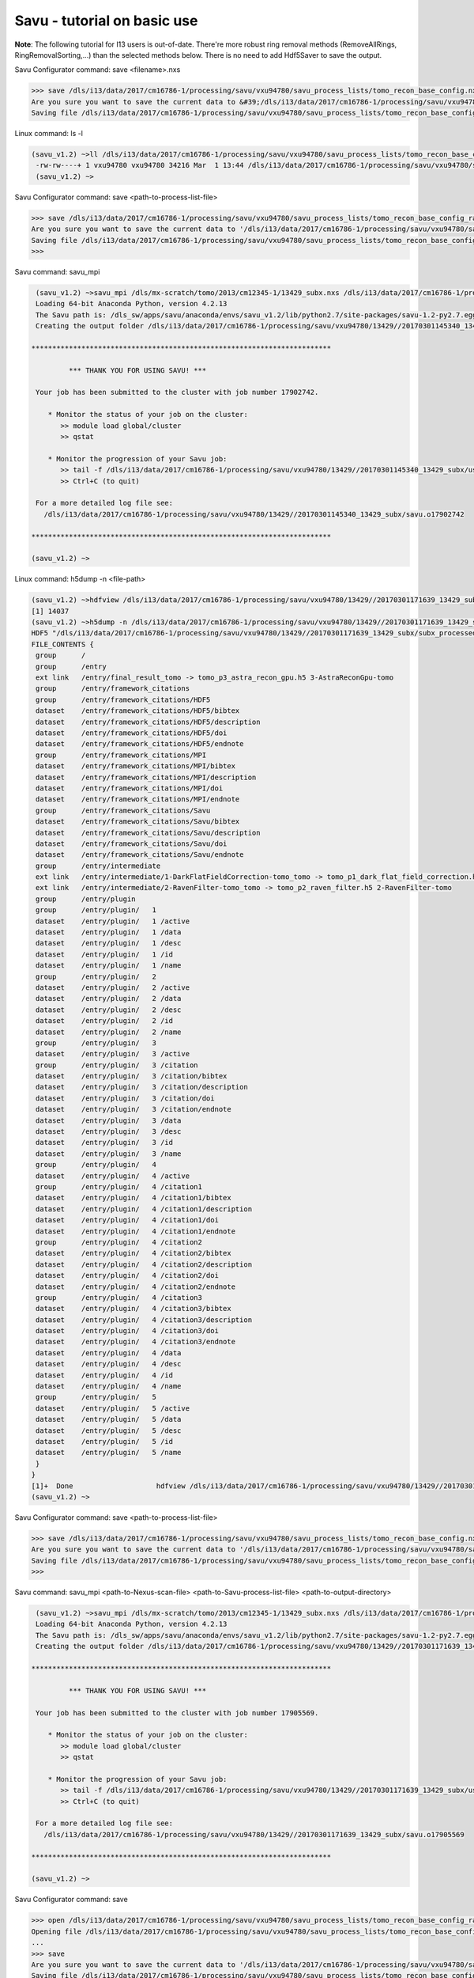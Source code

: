 .. _savu_tutorial:

Savu - tutorial on basic use
-----------------------------

**Note**: The following tutorial for I13 users is out-of-date. There're more robust ring removal methods
(RemoveAllRings, RingRemovalSorting,...) than the selected methods below. There is no need to add Hdf5Saver
to save the output.


.. raw:: html

    <!DOCTYPE html>
    <html>

        <body class="theme-default aui-theme-default">
            <div id="page">
                <div id="main" class="aui-page-panel">


                    <div id="content" class="view">
                        <div class="page-metadata">

                Created by <span class='author'> Kaz Wanelik</span>
                            </div>
                        <div id="main-content" class="wiki-content group">
                        <p><style type='text/css'>/*<![CDATA[*/
    div.rbtoc1592231713449 {padding: 0px;}
    div.rbtoc1592231713449 ul {list-style: disc;margin-left: 0px;}
    div.rbtoc1592231713449 li {margin-left: 0px;padding-left: 0px;}
    table {font-size: small;}
    .syntaxhighlighter-pre {font-size: small;}

    /*]]>*/</style><div class='toc-macro rbtoc1592231713449'>
    <ul class='toc-indentation'>
    <li><a href='#ReconstructionfromimagedataintheHDFformat:Savu-tutorialonbasicuse-HowtoreplicateinSavuthefunctionalityofthetomo-centre&amp;tomo-reconcommands?'>How to replicate in Savu the functionality of the tomo-centre &amp; tomo-recon commands?</a></li>
    <li><a href='#ReconstructionfromimagedataintheHDFformat:Savu-tutorialonbasicuse-Howtocreateaprocess-listfileinSavu?'>How to create a process-list file in Savu?</a>
    <ul class='toc-indentation'>
    <li><a href='#ReconstructionfromimagedataintheHDFformat:Savu-tutorialonbasicuse-AddProcess1:LOADER'>Add Process 1: LOADER</a></li>
    <li><a href='#ReconstructionfromimagedataintheHDFformat:Savu-tutorialonbasicuse-AddProcess2:DARK-FLAT-FIELDCORRECTION'>Add Process 2: DARK-FLAT-FIELD CORRECTION</a></li>
    <li><a href='#ReconstructionfromimagedataintheHDFformat:Savu-tutorialonbasicuse-AddProcess3:RAVENFILTER'>Add Process 3: RAVEN FILTER</a></li>
    <li><a href='#ReconstructionfromimagedataintheHDFformat:Savu-tutorialonbasicuse-AddProcess4:ASTRARECONGPU'>Add Process 4: ASTRA RECON GPU</a></li>
    <li><a href='#ReconstructionfromimagedataintheHDFformat:Savu-tutorialonbasicuse-AddProcess5:SAVER'>Add Process 5: SAVER</a></li>
    <li><a href='#ReconstructionfromimagedataintheHDFformat:Savu-tutorialonbasicuse-SaveProcessChaintofile'>Save Process Chain to file</a></li>
    </ul>
    </li>
    <li><a href='#ReconstructionfromimagedataintheHDFformat:Savu-tutorialonbasicuse-HowtofindoptimalvalueofCoRinSavu?'>How to find optimal value of CoR in Savu?</a>
    <ul class='toc-indentation'>
    <li><a href='#ReconstructionfromimagedataintheHDFformat:Savu-tutorialonbasicuse-Thesavu_mpicommandforCoRoptimisation'>The savu_mpi command for CoR optimisation</a></li>
    </ul>
    </li>
    <li><a href='#ReconstructionfromimagedataintheHDFformat:Savu-tutorialonbasicuse-HowtoreconstructasubsetofslicesortheentiredatasetinSavu?'>How to reconstruct a subset of slices or the entire dataset in Savu?</a>
    <ul class='toc-indentation'>
    <li><a href='#ReconstructionfromimagedataintheHDFformat:Savu-tutorialonbasicuse-Thesavu_mpicommandforrunningfull(orpartial)reconstruction'>The savu_mpi command for running full (or partial) reconstruction</a></li>
    </ul>
    </li>
    <li><a href='#ReconstructionfromimagedataintheHDFformat:Savu-tutorialonbasicuse-Additionalremarks'>Additional remarks</a>
    <ul class='toc-indentation'>
    <li><a href='#ReconstructionfromimagedataintheHDFformat:Savu-tutorialonbasicuse-TipsformoreadvanceduseofSavu'>Tips for more advanced use of Savu</a></li>
    <li><a href='#ReconstructionfromimagedataintheHDFformat:Savu-tutorialonbasicuse-ExtractionofTIFFimagesandtheirbit-depthreduction'>Extraction of TIFF images and their bit-depth reduction</a></li>
    </ul>
    </li>
    <li><a href='#ReconstructionfromimagedataintheHDFformat:Savu-tutorialonbasicuse-Appendices'>Appendices</a>
    <ul class='toc-indentation'>
    <li><a href='#ReconstructionfromimagedataintheHDFformat:Savu-tutorialonbasicuse-AppendixA:ViewingofthecontentsofSavuconfigurationfiles'>Appendix A: Viewing of the contents of Savu configuration files</a></li>
    <li><a href='#ReconstructionfromimagedataintheHDFformat:Savu-tutorialonbasicuse-AppendixB:Datalayout(rotation_angle,detector_y,detector_x)'>Appendix B: Data layout (rotation_angle, detector_y, detector_x)</a></li>
    <li><a href='#ReconstructionfromimagedataintheHDFformat:Savu-tutorialonbasicuse-AppendixC:ViewingoftheactivationstatusofSavuprocesses'>Appendix C: Viewing of the activation status of Savu processes</a></li>
    <li><a href='#ReconstructionfromimagedataintheHDFformat:Savu-tutorialonbasicuse-AppendixD:ViewingofSavuoutputfilesproducedforcentring'>Appendix D: Viewing of Savu output files produced for centring</a></li>
    <li><a href='#ReconstructionfromimagedataintheHDFformat:Savu-tutorialonbasicuse-AppendixE:HandlingofexternalflatsanddarksinSavu'>Appendix E: Handling of external flats and darks in Savu</a></li>
    <li><a href='#ReconstructionfromimagedataintheHDFformat:Savu-tutorialonbasicuse-AppendixF:ViewingofSavuoutputfilescontainingfinal-reconstructionslices'>Appendix F: Viewing of Savu output files containing final-reconstruction slices</a></li>
    <li><a href='#ReconstructionfromimagedataintheHDFformat:Savu-tutorialonbasicuse-AppendixG:OtherfrequentlyusedSavu-Configuratorcommands'>Appendix G: Other frequently used Savu-Configurator commands</a>
    <ul class='toc-indentation'>
    <li><a href='#ReconstructionfromimagedataintheHDFformat:Savu-tutorialonbasicuse-list&lt;plug-in-category&gt;'>list &lt;plug-in-category&gt;</a></li>
    <li><a href='#ReconstructionfromimagedataintheHDFformat:Savu-tutorialonbasicuse-list&lt;any-characters&gt;*'>list &lt;any-characters&gt;*</a></li>
    <li><a href='#ReconstructionfromimagedataintheHDFformat:Savu-tutorialonbasicuse-disp-q'>disp -q</a></li>
    <li><a href='#ReconstructionfromimagedataintheHDFformat:Savu-tutorialonbasicuse-history'>history</a></li>
    <li><a href='#ReconstructionfromimagedataintheHDFformat:Savu-tutorialonbasicuse-move&lt;from-process-index&gt;&lt;to-process-index&gt;'>move &lt;from-process-index&gt; &lt;to-process-index&gt;</a></li>
    </ul>
    </li>
    <li><a href='#ReconstructionfromimagedataintheHDFformat:Savu-tutorialonbasicuse-AppendixH:SavuTips&amp;Tricks'>Appendix H: Savu Tips &amp; Tricks</a></li>
    </ul>
    </li>
    </ul>
    </div></p><p><br/></p><p><span style="color: rgb(255,0,0);"><strong>This tutorial applies to Savu version 1.2 (the current default version is 2.1). </strong></span></p><p><span style="color: rgb(255,0,0);"><strong><span style="color: rgb(0,0,0);"><span style="color: rgb(255,0,0);">If you require Savu version 1.2, please execute: 'module add savu/1.2' (instead of 'module add savu').</span></span><br/></strong></span></p><h2 id="ReconstructionfromimagedataintheHDFformat:Savu-tutorialonbasicuse-"><strong><br/></strong></h2><div class="table-wrap"><table class="wrapped confluenceTable"><colgroup><col/></colgroup><tbody><tr><th class="highlight-yellow confluenceTh" data-highlight-colour="yellow"><h2 id="ReconstructionfromimagedataintheHDFformat:Savu-tutorialonbasicuse-HowtoreplicateinSavuthefunctionalityofthetomo-centre&amp;tomo-reconcommands?"><strong>How to replicate in Savu the functionality of the tomo-centre &amp; tomo-recon commands?</strong></h2></th></tr></tbody></table></div><p><strong><br/></strong></p><p>This page describes the basic use of <strong>Savu Tomography Reconstruction Pipeline</strong> for reconstructing image data in the HDF5 format. More precisely, it aims at providing some details on how to use <strong>Savu</strong> to deliver a functionality similar to that provided by the <em><strong>tomo-centre</strong></em> &amp; the <em><strong>tomo-recon</strong></em> commands (c.f. <a href="17827244.html">Reconstruction from image data in the HDF format: the tomo-centre and tomo-recon commands</a>). In particular, a brief discussion of the following typical tomography-reconstruction tasks is presented below:</p><ul><li>applying dark- and flat-field correction</li><li>finding optimal centre of rotation (CoR)</li><li>suppressing ring artefacts</li><li>reconstructing a subset of slices or the entire dataset    </li></ul><p>For more information about <strong>Savu</strong> <strong>Pipeline</strong> and its diverse capabilities, please peruse <a href="https://confluence.diamond.ac.uk/display/SCI/Savu">Savu</a>. </p><p><br/></p><p>The conversion between the <em><strong>tomo-centre</strong></em> &amp; the <em><strong>tomo-recon</strong></em> commands and <strong>Savu</strong> <strong>Pipeline</strong> is relatively straightforward:</p><div class="table-wrap"><table class="wrapped confluenceTable"><colgroup><col/><col/><col/><col/></colgroup><tbody><tr><th colspan="1" class="confluenceTh">Item</th><th style="text-align: center;" class="confluenceTh">tomo-centre &amp; tomo-recon</th><th style="text-align: center;" class="confluenceTh">Savu</th><th style="text-align: center;" colspan="1" class="confluenceTh">Comment(s)</th></tr><tr><td colspan="1" class="confluenceTd">1</td><td colspan="1" class="confluenceTd"><em>module add tomography</em></td><td colspan="1" class="confluenceTd"><em>module add savu</em></td><td colspan="1" class="confluenceTd">Linux command for loading an appropriate module.</td></tr><tr><td colspan="1" class="confluenceTd">2</td><td class="confluenceTd"><em>tomo-centre</em> or <em>tomo-recon</em></td><td class="confluenceTd"><em>savu_mpi</em></td><td colspan="1" class="confluenceTd">Linux command for executing an appropriate code on the compute cluster.</td></tr><tr><td colspan="1" class="confluenceTd">3</td><td class="highlight-green confluenceTd" colspan="1" data-highlight-colour="green">&lt;nexus_file&gt;</td><td class="highlight-green confluenceTd" colspan="1" data-highlight-colour="green">&lt;nexus_file&gt;</td><td colspan="1" class="confluenceTd">Path to input Nexus scan file containing tomography dataset.</td></tr><tr><td colspan="1" class="confluenceTd">4</td><td class="highlight-red confluenceTd" data-highlight-colour="red">[options]</td><td class="highlight-red confluenceTd" data-highlight-colour="red"><strong>Savu</strong> process-list file</td><td colspan="1" class="confluenceTd">Optional arguments for executing commands in item 2.</td></tr><tr><td colspan="1" class="confluenceTd">5</td><td class="highlight-blue confluenceTd" colspan="1" data-highlight-colour="blue">&lt;output_directory&gt;</td><td class="highlight-blue confluenceTd" colspan="1" data-highlight-colour="blue">&lt;output_directory&gt;</td><td colspan="1" class="confluenceTd">Path to output directory.</td></tr></tbody></table></div><p><br/></p><p>Similarly to the<em><strong> tomo-centre</strong></em> &amp; <em><strong>tomo-recon</strong></em> commands, tomography reconstruction in <strong>Savu </strong>requires <strong>3</strong> objects: <strong>2</strong> <strong>input </strong>objects and<strong> 1 </strong><strong>output</strong> object:</p><p><br/></p><div class="table-wrap"><table class="wrapped confluenceTable"><colgroup><col/><col/><col/></colgroup><tbody><tr><th style="text-align: center;" class="confluenceTh">Object type</th><th style="text-align: center;" class="confluenceTh">Object description</th><th style="text-align: center;" class="confluenceTh">Comment(s)</th></tr><tr><td class="highlight-green confluenceTd" data-highlight-colour="green">INPUT</td><td class="highlight-green confluenceTd" data-highlight-colour="green">tomography-data file</td><td class="confluenceTd">This object is provided by a path to <strong>Nexus</strong> <strong>scan file</strong>.</td></tr><tr><td class="highlight-red confluenceTd" data-highlight-colour="red">INPUT</td><td class="highlight-red confluenceTd" data-highlight-colour="red"><p><strong>Savu</strong> process-list (or process-configuration) file</p><p>(also known as plug-in list file)</p></td><td class="confluenceTd"><p>This object is provided by a path to a special<strong> Nexus file</strong> containing a list of <strong>Savu</strong> processes (also known as plug-ins) that the user intends to apply to tomography dataset in the specified order.</p><p>The user can build this file from scratch or modify an existing template file to suit particular reconstruction needs.</p></td></tr><tr><th class="confluenceTh"><br/></th><th class="confluenceTh"><br/></th><th class="confluenceTh"><br/></th></tr><tr><td class="highlight-blue confluenceTd" colspan="1" data-highlight-colour="blue">OUTPUT</td><td class="highlight-blue confluenceTd" colspan="1" data-highlight-colour="blue">output directory</td><td colspan="1" class="confluenceTd">This object is provided by a path to a directory in which <strong>Savu</strong> can create a special <strong>Nexus</strong> output file with reconstructed slices being stored as a 3d (or possibly higher-rank) dataset.</td></tr></tbody></table></div><p><br/></p><p><strong>Savu process list</strong> is an ordered list of data-manipulation processes selected from <strong>Savu</strong>'s repertoire of plug-ins to form a chain of sequential steps. Every <strong>process list</strong> in <strong>Savu</strong> requires a <em><strong>loader</strong></em> process as the initial processing step, a <em><strong>saver</strong></em> process as the final processing step, and any combination of intermediate <em><strong>correction,</strong> <strong>filter</strong></em> or <em><strong>reconstruction</strong></em> processes chained to each other and, of course, to the <em><strong>loader</strong></em> and the <em><strong>saver</strong>:</em></p><p><br/></p><p>



.. raw:: html

    </p><p><br/></p><p>For example, a very basic <strong>Savu process list</strong> for standard tomography reconstruction in DLS might contain the following sequence of processes:</p><div class="table-wrap"><table class="wrapped relative-table confluenceTable" style="width: 99.9436%;"><colgroup><col style="width: 8.17514%;"/><col style="width: 7.23164%;"/><col style="width: 30.0132%;"/><col style="width: 10.3955%;"/><col style="width: 44.1846%;"/></colgroup><tbody><tr><th style="text-align: center;" colspan="1" class="confluenceTh">Item type</th><th style="text-align: center;" class="confluenceTh">Process category</th><th style="text-align: center;" class="confluenceTh">Process description</th><th colspan="1" class="confluenceTh">Example in Savu</th><th style="text-align: center;" class="confluenceTh">Comment(s)</th></tr><tr><td class="highlight-green confluenceTd" colspan="1" data-highlight-colour="green">INITIAL</td><td class="highlight-green confluenceTd" data-highlight-colour="green">loader</td><td class="confluenceTd">To read in raw tomography dataset from an input file.</td><td colspan="1" class="confluenceTd"><strong>NxtomoLoader</strong></td><td class="confluenceTd"><strong>NxtomoLoader</strong>: this <em>loader</em> <em>process</em> reads in raw tomography dataset from standard Nexus scan files, generated in GDA.</td></tr><tr><td class="highlight-red confluenceTd" colspan="1" data-highlight-colour="red">INTERMEDIARY</td><td class="highlight-red confluenceTd" data-highlight-colour="red">correction(s)</td><td class="confluenceTd">To improve image quality of raw projection images with sample.</td><td colspan="1" class="confluenceTd"><strong>DarkFlatFieldCorrection</strong></td><td class="confluenceTd"><strong>DarkFlatFieldCorrection</strong>: this <em>correction</em> <em>process</em> applies the classic adjustment described by equation: (projection - dark)/(flat - dark).</td></tr><tr><td class="highlight-red confluenceTd" colspan="1" data-highlight-colour="red">INTERMEDIARY</td><td class="highlight-red confluenceTd" colspan="1" data-highlight-colour="red">filter(s)</td><td colspan="1" class="confluenceTd">To suppress any tomography reconstruction artefacts (which would otherwise adversely affect reconstructed slices).</td><td colspan="1" class="confluenceTd"><strong>RavenFilter</strong></td><td colspan="1" class="confluenceTd"><p><strong>RavenFilter</strong> (or <strong>RingRemovalWaveletfft</strong>): this <em>filter</em> <em>process</em> suppresses ring artefacts. Note that it<em> </em>operates on sinograms. For more details, please read <a class="external-link" href="http://qmxmt.com/scans/dave/other/papers/xmt%2520artefacts/numerical%2520removal%2520of%2520ring%2520artifacts%2520in%2520microtomography.pdf" rel="nofollow">Raven's paper</a>.</p></td></tr><tr><td class="highlight-red confluenceTd" colspan="1" data-highlight-colour="red">INTERMEDIARY</td><td class="highlight-red confluenceTd" colspan="1" data-highlight-colour="red">reconstruction(s)</td><td colspan="1" class="confluenceTd">To apply a desired reconstruction algorithm, or a selection of them, to the corrected-and-filtered dataset.</td><td colspan="1" class="confluenceTd"><strong>AstraReconGpu</strong></td><td colspan="1" class="confluenceTd"><p><strong>AstraReconGpu</strong>: this <em>reconstruction</em> <em>process</em> makes it possible to apply reconstruction algorithms provided by <a class="external-link" href="http://www.astra-toolbox.com/" rel="nofollow">The Astra Toolbox</a>.</p></td></tr><tr><td class="highlight-blue confluenceTd" colspan="1" data-highlight-colour="blue">FINAL</td><td class="highlight-blue confluenceTd" data-highlight-colour="blue">saver</td><td class="confluenceTd">To save final reconstructed images to an output file (or files).</td><td colspan="1" class="confluenceTd"><strong>Hdf5TomoSaver</strong></td><td class="confluenceTd"><strong>Hdf5TomoSaver</strong>: this <em>saver</em> <em>process</em> saves reconstructed slices as a 3d (or possibly a higher-rank) dataset in Nexus output file.</td></tr></tbody></table></div><p><br/></p><p><br/></p><div class="table-wrap"><table class="wrapped confluenceTable"><colgroup><col/></colgroup><tbody><tr><th class="highlight-yellow confluenceTh" data-highlight-colour="yellow"><h2 id="ReconstructionfromimagedataintheHDFformat:Savu-tutorialonbasicuse-Howtocreateaprocess-listfileinSavu?"><strong>How to create a process-list file in Savu?</strong></h2></th></tr></tbody></table></div><p><br/></p><p>First, a <strong>process list</strong> itself needs to be built in <strong>Savu</strong>, and then it can be saved to a <strong>Nexus</strong> file. <strong>Savu</strong> facilitates this task by providing a dedicated tool called <strong>Savu Configurator</strong>. Prior to launching <strong>Savu Configurator</strong>, the <strong><em>savu</em></strong> module needs to be made available in Linux terminal:</p><div class="code panel pdl" style="border-width: 1px;">
     <div class="codeHeader panelHeader pdl hide-border-bottom" style="border-bottom-width: 1px;">
      <b class="code-title">Linux command: module add savu</b>
      <span class="collapse-source expand-control" style="display:none;"><span class="expand-control-icon icon">&nbsp;</span><span class="expand-control-text">Expand source</span></span>
      <span class="collapse-spinner-wrapper"></span>
     </div>
     <div class="codeContent panelContent pdl hide-toolbar">
      <pre class="syntaxhighlighter-pre" data-syntaxhighlighter-params="brush: java; gutter: false; theme: Confluence; collapse: true" data-theme="Confluence">~&gt;module add savu
        Loading 64-bit Anaconda Python, version 4.2.13
    Loading 64-bit FFTW, version 3.3.3

         OpenMPI (1.6.5) environment set up (64 bit version)

    (savu_v1.2) ~&gt;
    </pre>
     </div>
    </div><p><br/></p><p>Then, the<strong> <strong><em>savu_config</em></strong> </strong>command can be executed to launch <strong>Savu Configurator</strong>:</p><div class="code panel pdl" style="border-width: 1px;">
     <div class="codeHeader panelHeader pdl hide-border-bottom" style="border-bottom-width: 1px;">
      <b class="code-title">Savu command: savu_config</b>
      <span class="collapse-source expand-control" style="display:none;"><span class="expand-control-icon icon">&nbsp;</span><span class="expand-control-text">Expand source</span></span>
      <span class="collapse-spinner-wrapper"></span>
     </div>
     <div class="codeContent panelContent pdl hide-toolbar">
      <pre class="syntaxhighlighter-pre" data-syntaxhighlighter-params="brush: java; gutter: false; theme: Confluence; collapse: true" data-theme="Confluence">(savu_v1.2) ~&gt;savu_config
    Starting Savu Config tool (please wait for prompt)
    WARNING:pyFAI.opencl:Unable to import pyOpenCl. Please install it from: http://pypi.python.org/pypi/pyopencl
    &gt;&gt;&gt;
    </pre>
     </div>
    </div><p>The <strong>&gt;&gt;&gt;</strong> prompt indicates that the above Linux session is in the <strong>Savu Configurator</strong> mode. If desired, use the <em><strong>help</strong></em> command to view a brief description of <strong>Savu Configurator</strong>'s commands:  </p><div class="code panel pdl" style="border-width: 1px;">
     <div class="codeHeader panelHeader pdl hide-border-bottom" style="border-bottom-width: 1px;">
      <b class="code-title">Savu Configurator command: help</b>
      <span class="collapse-source expand-control" style="display:none;"><span class="expand-control-icon icon">&nbsp;</span><span class="expand-control-text">Expand source</span></span>
      <span class="collapse-spinner-wrapper"></span>
     </div>
     <div class="codeContent panelContent pdl hide-toolbar">
      <pre class="syntaxhighlighter-pre" data-syntaxhighlighter-params="brush: java; gutter: false; theme: Confluence; collapse: true" data-theme="Confluence">&gt;&gt;&gt; help
    disp : Displays the process in the current list.
           Optional arguments:
                i(int): Display the ith item in the list.
                i(int) j(int): Display list items i to j.
                -q: Quiet mode. Only process names are listed.
                -v: Verbose mode. Displays parameter details.
                -vv: Extra verbose. Displays additional information and warnings.

    help : Display the help information
    move :  Moves the plugin from position a to b: 'move a b'. e.g 'move 1 2'.
    open : Opens or creates a new configuration file with the given filename
     mod : Modifies the target value e.g. 'mod 1.value 27' and turns the plugins on
        and off e.g 'mod 1.on' or 'mod 1.off'

    list : List the plugins which have been registered for use.
           Optional arguments:
                type(str): Display 'type' plugins. Where type can be 'loaders',
                'corrections', 'filters', 'reconstructions', 'savers' or the start
                of a plugin name followed by an asterisk, e.g. a*.
                -q: Quiet mode. Only process names are listed.
                -v: Verbose mode. Process names, synopsis and parameters.

     add : Adds the named plugin before the specified location 'MedianFilter 2'
    params : Displays the parameters of the specified plugin.

     rem : Remove the numbered item from the list
    exit : Close the program
    save : Save the current list to disk with the filename given
     ref : Refreshes the plugin, replacing it with itself (updating any changes).
           Optional arguments:
                -r: Keep parameter values (if the parameter still exists).
                    Without this flag the parameters revert to default values.

    history : None
    &gt;&gt;&gt; </pre>
     </div>
    </div><p><br/></p><p>To build a basic <strong>process list</strong> for tomography reconstruction in <strong>Savu,</strong> follow the steps described below:</p><p><br/></p><div class="table-wrap"><table class="wrapped confluenceTable"><colgroup><col/></colgroup><tbody><tr><th class="highlight-green confluenceTh" data-highlight-colour="green"><h3 id="ReconstructionfromimagedataintheHDFformat:Savu-tutorialonbasicuse-AddProcess1:LOADER"><span style="color: rgb(0,0,0);"><strong>Add Process 1: LOADER</strong></span></h3></th></tr></tbody></table></div><p><span style="color: rgb(0,128,0);"><strong><br/></strong></span></p><p>Use the <strong><em>add</em></strong> command to include <strong>NxtomoLoader</strong> in the currently active, empty <strong>Savu</strong> <strong>process list</strong> as the <strong>initial</strong>,<strong> 1st</strong> process in the list:</p><div class="code panel pdl" style="border-width: 1px;"><div class="codeHeader panelHeader pdl" style="border-bottom-width: 1px;"><b>Savu Configurator command: add NxtomoLoader</b></div><div class="codeContent panelContent pdl">
    <pre class="syntaxhighlighter-pre" data-syntaxhighlighter-params="brush: java; gutter: false; theme: Confluence" data-theme="Confluence">&gt;&gt;&gt; add NxtomoLoader

      1) NxtomoLoader
        1)                   flat : [None, None, 1]
        2)               3d_to_4d : False
        3)              data_path : entry1/tomo_entry/data/data
        4)                   dark : [None, None, 1]
        5)                 angles : None
        6)                preview : []
        7)           ignore_flats : None

    &gt;&gt;&gt; </pre>
    </div></div><p><strong><br/></strong>For future reference, note that the output from the <em><strong>add</strong></em> (and many other reporting-back) command(s) has the following general form:</p><div class="code panel pdl" style="border-width: 1px;"><div class="codeHeader panelHeader pdl" style="border-bottom-width: 1px;"><b>Savu-Configurator command: add &lt;process-name&gt;</b></div><div class="codeContent panelContent pdl">
    <pre class="syntaxhighlighter-pre" data-syntaxhighlighter-params="brush: java; gutter: false; theme: Confluence" data-theme="Confluence">&lt;process index&gt;) &lt;process name&gt;
        &lt;process-parameter index&gt;) &lt;parameter name&gt; : &lt;parameter value&gt;
        ...
        &lt;process-parameter index&gt;) &lt;parameter name&gt; : &lt;parameter value&gt;
    ...
    [&lt;process index&gt;) &lt;process name&gt;
        &lt;process-parameter index&gt;) &lt;parameter name&gt; : &lt;parameter value&gt;
        ...
        &lt;process-parameter index&gt;) &lt;parameter name&gt; : &lt;parameter value&gt;]</pre>
    </div></div><p>The above <em>&lt;process index&gt;</em> and <em>&lt;process-parameter index&gt;</em> are used for referring to, and manipulating, processes in the currently active process list in <strong>Savu Configurator</strong>.</p><p><br/></p><div class="table-wrap"><table class="wrapped confluenceTable"><colgroup><col/></colgroup><tbody><tr><th class="highlight-red confluenceTh" data-highlight-colour="red"><h3 id="ReconstructionfromimagedataintheHDFformat:Savu-tutorialonbasicuse-AddProcess2:DARK-FLAT-FIELDCORRECTION"><span style="color: rgb(0,0,0);"><strong><strong>Add Process 2: </strong>DARK-FLAT-FIELD CORRECTION</strong></span></h3></th></tr></tbody></table></div><p><strong><span style="color: rgb(255,153,204);"><br/></span></strong></p><p>Use the <strong><em>add</em></strong> command to include <strong>DarkFlatFieldCorrection</strong> in the currently active <strong>Savu process list</strong> as the next (i.e. <strong>2nd</strong>) process in the list:</p><div class="code panel pdl" style="border-width: 1px;"><div class="codeHeader panelHeader pdl" style="border-bottom-width: 1px;"><b>Savu Configurator command: add DarkFlatFieldCorrection</b></div><div class="codeContent panelContent pdl">
    <pre class="syntaxhighlighter-pre" data-syntaxhighlighter-params="brush: java; gutter: false; theme: Confluence" data-theme="Confluence">&gt;&gt;&gt; add DarkFlatFieldCorrection

      1) NxtomoLoader
        1)                   flat : [None, None, 1]
        2)               3d_to_4d : False
        3)              data_path : entry1/tomo_entry/data/data
        4)                   dark : [None, None, 1]
        5)                 angles : None
        6)                preview : []
        7)           ignore_flats : None
      2) DarkFlatFieldCorrection
        1)            in_datasets : []
        2)           out_datasets : []
        3)                pattern : PROJECTION

    &gt;&gt;&gt;</pre>
    </div></div><p><br/></p><p><br/></p><div class="table-wrap"><table class="wrapped confluenceTable"><colgroup><col/></colgroup><tbody><tr><th class="highlight-red confluenceTh" data-highlight-colour="red"><h3 id="ReconstructionfromimagedataintheHDFformat:Savu-tutorialonbasicuse-AddProcess3:RAVENFILTER"><span style="color: rgb(0,0,0);"><strong><strong>Add Process 3: RAVEN FILTER</strong></strong></span></h3></th></tr></tbody></table></div><p><strong><strong><span style="color: rgb(255,153,204);"><br/></span></strong></strong></p><p>Use the <strong><em>add</em></strong> command to include <strong>RavenFilter</strong> in the currently active <strong>Savu process list</strong> as the next (i.e.<strong> 3rd</strong>) process:</p><div class="code panel pdl" style="border-width: 1px;"><div class="codeHeader panelHeader pdl" style="border-bottom-width: 1px;"><b>Savu Configurator command: add RavenFilter</b></div><div class="codeContent panelContent pdl">
    <pre class="syntaxhighlighter-pre" data-syntaxhighlighter-params="brush: java; gutter: false; theme: Confluence" data-theme="Confluence">&gt;&gt;&gt; add RavenFilter

      1) NxtomoLoader
        1)                   flat : [None, None, 1]
        2)               3d_to_4d : False
        3)              data_path : entry1/tomo_entry/data/data
        4)                   dark : [None, None, 1]
        5)                 angles : None
        6)                preview : []
        7)           ignore_flats : None
      2) DarkFlatFieldCorrection
        1)            in_datasets : []
        2)           out_datasets : []
        3)                pattern : PROJECTION
      3) RavenFilter
        1)            in_datasets : []
        2)                 nvalue : 4
        3)           out_datasets : []
        4)                 vvalue : 2
        5)                  padFT : 20
        6)                 uvalue : 20

    &gt;&gt;&gt;</pre>
    </div></div><p><strong><br/></strong></p><p><strong><br/></strong></p><div class="table-wrap"><table class="wrapped confluenceTable"><colgroup><col/></colgroup><tbody><tr><th class="highlight-red confluenceTh" data-highlight-colour="red"><h3 id="ReconstructionfromimagedataintheHDFformat:Savu-tutorialonbasicuse-AddProcess4:ASTRARECONGPU"><span style="color: rgb(0,0,0);"><strong><strong>Add Process 4: </strong>ASTRA RECON GPU</strong></span></h3></th></tr></tbody></table></div><p><strong><span style="color: rgb(255,153,204);"><br/></span></strong></p><p>Use the <strong><em>add</em></strong> command to include <strong>AstraReconGpu</strong> in the currently active <strong>Savu</strong> <strong>process list</strong> as the next (i.e. <strong>4th</strong>) process in the list:</p><div class="code panel pdl" style="border-width: 1px;"><div class="codeHeader panelHeader pdl" style="border-bottom-width: 1px;"><b>Savu Configurator command: add AstraReconGpu</b></div><div class="codeContent panelContent pdl">
    <pre class="syntaxhighlighter-pre" data-syntaxhighlighter-params="brush: java; gutter: false; theme: Confluence" data-theme="Confluence">&gt;&gt;&gt; add AstraReconGpu

      1) NxtomoLoader
        1)                   flat : [None, None, 1]
        2)               3d_to_4d : False
        3)              data_path : entry1/tomo_entry/data/data
        4)                   dark : [None, None, 1]
        5)                 angles : None
        6)                preview : []
        7)           ignore_flats : None
      2) DarkFlatFieldCorrection
        1)            in_datasets : []
        2)           out_datasets : []
        3)                pattern : PROJECTION
      3) RavenFilter
        1)            in_datasets : []
        2)                 nvalue : 4
        3)           out_datasets : []
        4)                 vvalue : 2
        5)                  padFT : 20
        6)                 uvalue : 20
      4) AstraReconGpu
        1)            in_datasets : []
        2)               init_vol : None
        3)             FBP_filter : ram-lak
        4)               res_norm : False
        5)     center_of_rotation : 0.0
        6)                    log : True
        7)           out_datasets : []
        8)   number_of_iterations : 1
        9)                preview : []
       10)    reconstruction_type : FBP_CUDA
       11)               sino_pad : True

    &gt;&gt;&gt;</pre>
    </div></div><p><strong><br/></strong></p><div class="table-wrap"><table class="wrapped confluenceTable"><colgroup><col/></colgroup><tbody><tr><th class="highlight-blue confluenceTh" data-highlight-colour="blue"><h3 id="ReconstructionfromimagedataintheHDFformat:Savu-tutorialonbasicuse-AddProcess5:SAVER"><span style="color: rgb(0,0,0);"><strong><strong>Add Process 5: </strong>SAVER</strong></span></h3></th></tr></tbody></table></div><p><span style="color: rgb(51,102,255);"><strong><br/></strong></span></p><p>Use the <strong><em>add</em></strong> command to include <strong>Hdf5TomoSav</strong><strong>e</strong><strong>r</strong> in the currently active<strong> Savu process list</strong> as the next (i.e. <strong>5th</strong>) and <strong>final</strong> process in the list:</p><div class="code panel pdl" style="border-width: 1px;"><div class="codeHeader panelHeader pdl" style="border-bottom-width: 1px;"><b>Savu Configurator command: add Hdf5TomoSaver</b></div><div class="codeContent panelContent pdl">
    <pre class="syntaxhighlighter-pre" data-syntaxhighlighter-params="brush: java; gutter: false; theme: Confluence" data-theme="Confluence">&gt;&gt;&gt; add Hdf5TomoSaver

      1) NxtomoLoader
        1)                   flat : [None, None, 1]
        2)               3d_to_4d : False
        3)              data_path : entry1/tomo_entry/data/data
        4)                   dark : [None, None, 1]
        5)                 angles : None
        6)                preview : []
        7)           ignore_flats : None
      2) DarkFlatFieldCorrection
        1)            in_datasets : []
        2)           out_datasets : []
        3)                pattern : PROJECTION
      3) RavenFilter
        1)            in_datasets : []
        2)                 nvalue : 4
        3)           out_datasets : []
        4)                 vvalue : 2
        5)                  padFT : 20
        6)                 uvalue : 20
      4) AstraReconGpu
        1)            in_datasets : []
        2)               init_vol : None
        3)             FBP_filter : ram-lak
        4)               res_norm : False
        5)     center_of_rotation : 0.0
        6)                    log : True
        7)           out_datasets : []
        8)   number_of_iterations : 1
        9)                preview : []
       10)    reconstruction_type : FBP_CUDA
       11)               sino_pad : True
      5) Hdf5TomoSaver

    &gt;&gt;&gt; </pre>
    </div></div><p><br/></p><p>This completes the task of building a basic <strong>Savu process list </strong>for tomography reconstruction. It is a good practice to execute the <strong><em>disp</em></strong> command to display the list's contents for final verification before saving it to a file:</p><div class="code panel pdl" style="border-width: 1px;">
     <div class="codeHeader panelHeader pdl hide-border-bottom" style="border-bottom-width: 1px;">
      <b class="code-title">Savu Configurator command: disp</b>
      <span class="collapse-source expand-control" style="display:none;"><span class="expand-control-icon icon">&nbsp;</span><span class="expand-control-text">Expand source</span></span>
      <span class="collapse-spinner-wrapper"></span>
     </div>
     <div class="codeContent panelContent pdl hide-toolbar">
      <pre class="syntaxhighlighter-pre" data-syntaxhighlighter-params="brush: java; gutter: false; theme: Confluence; collapse: true" data-theme="Confluence">&gt;&gt;&gt; disp

      1) NxtomoLoader
        1)                   flat : [None, None, 1]
        2)               3d_to_4d : False
        3)              data_path : entry1/tomo_entry/data/data
        4)                   dark : [None, None, 1]
        5)                 angles : None
        6)                preview : []
        7)           ignore_flats : None
      2) DarkFlatFieldCorrection
        1)            in_datasets : []
        2)           out_datasets : []
        3)                pattern : PROJECTION
      3) RavenFilter
        1)            in_datasets : []
        2)                 nvalue : 4
        3)           out_datasets : []
        4)                 vvalue : 2
        5)                  padFT : 20
        6)                 uvalue : 20
      4) AstraReconGpu
        1)            in_datasets : []
        2)               init_vol : None
        3)             FBP_filter : ram-lak
        4)               res_norm : False
        5)     center_of_rotation : 0.0
        6)                    log : True
        7)           out_datasets : []
        8)   number_of_iterations : 1
        9)                preview : []
       10)    reconstruction_type : FBP_CUDA
       11)               sino_pad : True
      5) Hdf5TomoSaver

    &gt;&gt;&gt; </pre>
     </div>
    </div><p><br/></p><p><br/></p><div class="table-wrap"><table class="wrapped confluenceTable"><colgroup><col/></colgroup><tbody><tr><th class="highlight-yellow confluenceTh" data-highlight-colour="yellow"><h3 id="ReconstructionfromimagedataintheHDFformat:Savu-tutorialonbasicuse-SaveProcessChaintofile"><span style="color: rgb(0,0,0);"><strong>Save Process Chain to file<br/></strong></span></h3></th></tr></tbody></table></div><p>Now, use the <strong><em>save</em></strong> command to store the currently active <strong>Savu process list</strong> in a <strong>Nexus</strong> file in an accessible directory of your choice, here <em>/dls/i13/data/2017/cm16786-1/processing/savu/vxu94780/savu_process_lists/<strong>tomo_recon_base_config.nxs</strong></em> (note that the destination directory must already exist, and that the <em><strong>save</strong></em> command overwrites any existing files with the same name):</p><div class="code panel pdl" style="border-width: 1px;"><div class="codeHeader panelHeader pdl" style="border-bottom-width: 1px;">
    </div>

    <div class="codeContent panelContent pdl">


Savu Configurator command: save <filename>.nxs

.. code-block:: none

    >>> save /dls/i13/data/2017/cm16786-1/processing/savu/vxu94780/savu_process_lists/tomo_recon_base_config.nxs
    Are you sure you want to save the current data to &#39;/dls/i13/data/2017/cm16786-1/processing/savu/vxu94780/savu_process_lists/tomo_recon_base_config.nxs&#39; [y/N]y
    Saving file /dls/i13/data/2017/cm16786-1/processing/savu/vxu94780/savu_process_lists/tomo_recon_base_config.nxs


.. raw:: html

    </div></div><p><br/></p><p>If desired, the <em><strong>exit</strong></em> command can now be invoked to leave <strong>Savu Configurator</strong> to return to the original (<em><strong>savu</strong></em>-enabled) Linux session<strong><br/></strong></p><div class="code panel pdl" style="border-width: 1px;"><div class="codeHeader panelHeader pdl" style="border-bottom-width: 1px;"><b>Savu Configurator command: exit</b></div><div class="codeContent panelContent pdl">
    <pre class="syntaxhighlighter-pre" data-syntaxhighlighter-params="brush: java; gutter: false; theme: Confluence" data-theme="Confluence">&gt;&gt;&gt; exit
    Are you sure? [y/N]y
    Thanks for using the application
    (savu_v1.2) ~&gt;</pre>
    </div></div><p><br/></p><p>which in turn enables one to explicitly verify that the <strong><em>tomo_recon_base_config.nxs</em></strong> file can indeed be found in the <em>/dls/i13/data/2017/cm16786-1/processing/savu/vxu94780/savu_process_lists/ </em>directory:</p><div class="code panel pdl" style="border-width: 1px;"><div class="codeHeader panelHeader pdl" style="border-bottom-width: 1px;"><b></b></div><div class="codeContent panelContent pdl">

Linux command: ls -l

.. code-block:: none

   (savu_v1.2) ~>ll /dls/i13/data/2017/cm16786-1/processing/savu/vxu94780/savu_process_lists/tomo_recon_base_config.nxs
    -rw-rw----+ 1 vxu94780 vxu94780 34216 Mar  1 13:44 /dls/i13/data/2017/cm16786-1/processing/savu/vxu94780/savu_process_lists/tomo_recon_base_config.nxs
    (savu_v1.2) ~>

.. raw:: html

    </div></div><p><br/></p><p>Incidentally, note that all the processes in the above<em><strong> tomo_recon_base_config.nxs </strong></em>file are on their <strong>default settings</strong>. See <strong>Appendix A</strong> for information about viewing and interpreting the contents of <strong>Savu</strong> <strong>process-list files</strong>.</p><p><br/></p><p><br/></p><div class="table-wrap"><table class="wrapped confluenceTable"><colgroup><col/></colgroup><tbody><tr><th class="highlight-yellow confluenceTh" data-highlight-colour="yellow"><h2 id="ReconstructionfromimagedataintheHDFformat:Savu-tutorialonbasicuse-HowtofindoptimalvalueofCoRinSavu?"><strong>How to find optimal value of CoR in Savu?</strong></h2></th></tr></tbody></table></div><p><strong><br/></strong></p><p>As in the case of the <em><strong>tomo-centre</strong></em> command, an optimal value of CoR can be determined by visual inspection of a number of trial reconstructions of a test slice (or a set of test slices). Similarly to the <em><strong>tomo-centre</strong></em> command, one needs to specify the index of a test slice (or the indices of a set of test slices) and a list of trial CoRs. These additional parameters can be specified in <strong>Savu</strong> by modifying appropriate fields in <strong><em>tomo_recon_base_config.nxs</em></strong>. In what follows,<em> <strong><span style="color: rgb(0,128,0);">/dls/mx-scratch/tomo/2013/cm12345-1/13429_subx.nxs</span></strong></em> is used as an example Nexus scan file (c.f. <a href="https://confluence.diamond.ac.uk/display/DT/Session+A.+DAWN+Training+-+Tomography">Session A. DAWN Training - Tomography</a>) for finding an optimal CoR by reconstructing slice with index <span style="color: rgb(153,51,0);"><strong>1093</strong></span> with the following <span style="color: rgb(153,51,0);"><strong>5</strong></span> trial values for CoR:</p><p><span style="color: rgb(153,51,0);"><strong>1919.8</strong></span> (= 2019.8 - 2*50.0)</p><p><span style="color: rgb(153,51,0);"><strong>1969.8</strong></span>  (= 2019.8 - 50.0)</p><p><span style="color: rgb(0,0,0);"><span style="color: rgb(153,51,0);"><strong>2019.8 </strong></span>(this particular value is known to be optimal for this tomography dataset)</span></p><p><span style="color: rgb(153,51,0);"><strong>2069.8</strong></span> (= 2019.8 + 50.0)</p><p><span style="color: rgb(153,51,0);"><strong>2119.8</strong></span> (= 2019.8 + 2*50.0)</p><p>If not already available, launch <strong>Savu Configurator</strong> (see the top of this page), and then use the <em><strong>open</strong></em> command to load the previously-created<strong><em> tomo_recon_base_config.nxs</em></strong> file into <strong>Savu Configurator</strong>:</p><div class="code panel pdl" style="border-width: 1px;">
     <div class="codeHeader panelHeader pdl hide-border-bottom" style="border-bottom-width: 1px;">
      <b class="code-title">Savu Configurator command: open &lt;path-to-process-list-file&gt;</b>
      <span class="collapse-source expand-control" style="display:none;"><span class="expand-control-icon icon">&nbsp;</span><span class="expand-control-text">Expand source</span></span>
      <span class="collapse-spinner-wrapper"></span>
     </div>
     <div class="codeContent panelContent pdl hide-toolbar">
      <pre class="syntaxhighlighter-pre" data-syntaxhighlighter-params="brush: java; gutter: false; theme: Confluence; collapse: true" data-theme="Confluence">&gt;&gt;&gt; open /dls/i13/data/2017/cm16786-1/processing/savu/vxu94780/savu_process_lists/tomo_recon_base_config.nxs
    Opening file /dls/i13/data/2017/cm16786-1/processing/savu/vxu94780/savu_process_lists/tomo_recon_base_config.nxs

      1) NxtomoLoader
        1)                   flat : [None, None, 1]
        2)               3d_to_4d : False
        3)              data_path : entry1/tomo_entry/data/data
        4)                   dark : [None, None, 1]
        5)                 angles : None
        6)                preview : []
        7)           ignore_flats : None
      2) DarkFlatFieldCorrection
        1)            in_datasets : []
        2)           out_datasets : []
        3)                pattern : PROJECTION
      3) RavenFilter
        1)            in_datasets : []
        2)                 nvalue : 4
        3)           out_datasets : []
        4)                 vvalue : 2
        5)                  padFT : 20
        6)                 uvalue : 20
      4) AstraReconGpu
        1)            in_datasets : []
        2)               init_vol : None
        3)             FBP_filter : ram-lak
        4)               res_norm : False
        5)     center_of_rotation : 0.0
        6)                    log : True
        7)           out_datasets : []
        8)   number_of_iterations : 1
        9)                preview : []
       10)    reconstruction_type : FBP_CUDA
       11)               sino_pad : True
      5) Hdf5TomoSaver

    &gt;&gt;&gt; </pre>
     </div>
    </div><p><br/></p><p>Note that, at this particular stage, all 5 processes in the above<em><strong> tomo_recon_base_config.nxs </strong></em>file are on their <strong>default settings</strong>.<strong> </strong>Now, use the <em><strong>mod</strong></em> command to modify the <em><strong>preview</strong></em> parameter (<em>&lt;process-parameter index&gt;</em> = <strong>6</strong>) of the <strong>NxtomoLoader</strong> process (<em>&lt;process index&gt;</em> = <strong>1</strong>) so that a <span style="color: rgb(153,51,0);"><strong>single</strong></span> slice, indexed <span style="color: rgb(153,51,0);"><strong>1093</strong></span>, is loaded for reconstruction (incidentally, the default setting of <strong>NxtomoLoader</strong>'s <em><strong>preview</strong></em> parameter (i.e, [ ]) is to load in all slices). Since the shape of the tomography dataset in<strong> <em><span style="color: rgb(0,128,0);">/dls/mx-scratch/tomo/2013/cm12345-1/13429_subx.nxs</span></em></strong> has the form (<em>&lt;<strong>tomography-rotation-angle-enumeration&gt;</strong></em>, <strong><em>&lt;raw-image-y-axis&gt;</em></strong>,<strong><em> &lt;raw-image-x-axis</em>&gt;</strong>) (see <strong>Appendix B</strong> for more details), one needs to select the middle index of the <em><strong>preview</strong></em> parameter to be <span style="color: rgb(153,51,0);"><strong>1093</strong></span> and specify the other two indices so as to exhaust their respective full ranges of values.</p><p>Incidentally, the general syntax for selecting slicing parameters for <em><strong>preview</strong></em> has the form:</p><div class="code panel pdl" style="border-width: 1px;"><div class="codeHeader panelHeader pdl" style="border-bottom-width: 1px;"><b>Savu Configurator syntax</b></div><div class="codeContent panelContent pdl">
    <pre class="syntaxhighlighter-pre" data-syntaxhighlighter-params="brush: java; gutter: false; theme: Confluence" data-theme="Confluence">&lt;start&gt;:&lt;stop&gt;:&lt;step&gt;:&lt;chunk&gt;</pre>
    </div></div><p>where each of the four components should be replaced with an integer or the key words ‘end’ or ‘mid’ (note that the <em>&lt;stop&gt;</em> slice does not get included in the resulting subset). In the case at hand, this leads to the following <em><strong>mod</strong></em>-ing:</p><div class="code panel pdl" style="border-width: 1px;"><div class="codeContent panelContent pdl">
    <pre class="syntaxhighlighter-pre" data-syntaxhighlighter-params="brush: java; gutter: false; theme: Confluence" data-theme="Confluence">&gt;&gt;&gt; mod 1.6 [:, 1093, :]

      1) NxtomoLoader
        1)                   flat : [None, None, 1]
        2)               3d_to_4d : False
        3)              data_path : entry1/tomo_entry/data/data
        4)                   dark : [None, None, 1]
        5)                 angles : None
        6)                preview : [:, 1093, :]
        7)           ignore_flats : None

    &gt;&gt;&gt; </pre>
    </div></div><p>Note that expression<span style="color: rgb(0,0,0);"> [0:end:1:1, <span style="color: rgb(153,51,0);"><strong>1093</strong></span>:<span style="color: rgb(153,51,0);"><strong>1093</strong></span>+1:1:1, 0:end:1:1]</span> is equivalent in <strong>Savu</strong> <strong>Configurator</strong> to a more-compact expression<span style="color: rgb(0,0,0);"> [0:end:1:1, <span style="color: rgb(153,51,0);"><strong>1093</strong></span>, 0:end:1:1]</span> and to the most-compact <span style="color: rgb(0,0,0);">[:, <span style="color: rgb(153,51,0);"><strong>1093</strong></span>, :].</span></p><p><br/></p><p>As for the desired <span style="color: rgb(153,51,0);"><strong>5</strong></span> centring values, <span style="color: rgb(0,0,0);"><span style="color: rgb(153,51,0);"><strong>1919.8</strong></span>, <span style="color: rgb(153,51,0);"><strong>1969.8</strong></span>, <span style="color: rgb(153,51,0);"><strong>2019.8</strong></span>, <span style="color: rgb(153,51,0);"><strong>2069.8</strong></span>, <span style="color: rgb(153,51,0);"><strong>2119.8</strong></span></span>, they can be selected via the <em><strong>center_of_rotation</strong></em> parameter (<em>&lt;process-parameter index&gt;</em> = <strong>5</strong>) of the <strong>AstraReconGpu</strong> process (<em>&lt;process index&gt;</em> = <strong>4</strong>) in a one-by-one fashion:</p><div class="code panel pdl" style="border-width: 1px;"><div class="codeHeader panelHeader pdl" style="border-bottom-width: 1px;"><b>Savu Configurator command: mod</b></div><div class="codeContent panelContent pdl">
    <pre class="syntaxhighlighter-pre" data-syntaxhighlighter-params="brush: java; gutter: false; theme: Confluence" data-theme="Confluence">&gt;&gt;&gt; mod 4.5 1919.8;1969.8;2019.8;2069.8;2119.8

      4) AstraReconGpu
        1)            in_datasets : []
        2)               init_vol : None
        3)             FBP_filter : ram-lak
        4)               res_norm : False
        5)     center_of_rotation : 1919.8;1969.8;2019.8;2069.8;2119.8
        6)                    log : True
        7)           out_datasets : []
        8)   number_of_iterations : 1
        9)                preview : []
       10)    reconstruction_type : FBP_CUDA
       11)               sino_pad : True

    &gt;&gt;&gt;

    </pre>
    </div></div><p><br/></p><p>or as an arithmetic series, specified with syntax: <em> </em></p><div class="code panel pdl" style="border-width: 1px;"><div class="codeHeader panelHeader pdl" style="border-bottom-width: 1px;"><b>Savu Configurator syntax</b></div><div class="codeContent panelContent pdl">
    <pre class="syntaxhighlighter-pre" data-syntaxhighlighter-params="brush: java; gutter: false; theme: Confluence" data-theme="Confluence">&lt;first-value&gt;:&lt;last-value&gt;:&lt;difference&gt;;</pre>
    </div></div><p>Please note the <strong>trailing semicolon</strong>! Also note that <em>&lt;last-value&gt;</em> is included in the resulting numerical sequence:</p><div class="code panel pdl" style="border-width: 1px;"><div class="codeHeader panelHeader pdl" style="border-bottom-width: 1px;"><b>Savu Configurator command: mod</b></div><div class="codeContent panelContent pdl">
    <pre class="syntaxhighlighter-pre" data-syntaxhighlighter-params="brush: java; gutter: false; theme: Confluence" data-theme="Confluence">&gt;&gt;&gt; mod 4.5 2019.8-2*50.0:2019.8+2*50.0:50.0;

      4) AstraReconGpu
        1)            in_datasets : []
        2)               init_vol : None
        3)             FBP_filter : ram-lak
        4)               res_norm : False
        5)     center_of_rotation : 2019.8-2*50.0:2019.8+2*50.0:50.0;
        6)                    log : True
        7)           out_datasets : []
        8)   number_of_iterations : 1
        9)                preview : []
       10)    reconstruction_type : FBP_CUDA
       11)               sino_pad : True

    &gt;&gt;&gt; </pre>
    </div></div><p><br/></p><p>To speed up the task of finding an optimal CoR, it is advantageous to deactivate the <strong>RavenFilter</strong> process (<em>&lt;process index&gt;</em> = <strong>3</strong>) by executing the <em><strong>mod</strong></em> command with the following self-explanatory syntax:</p><div class="code panel pdl" style="border-width: 1px;"><div class="codeHeader panelHeader pdl" style="border-bottom-width: 1px;"><b>Savu-Configurator syntax </b></div><div class="codeContent panelContent pdl">
    <pre class="syntaxhighlighter-pre" data-syntaxhighlighter-params="brush: java; gutter: false; theme: Confluence" data-theme="Confluence">&lt;process index&gt;.&lt;off | on&gt;</pre>
    </div></div><p><br/></p><p>In the case at hand, this gives:</p><div class="code panel pdl" style="border-width: 1px;"><div class="codeHeader panelHeader pdl" style="border-bottom-width: 1px;"><b>Savu Configurator command: mod &lt;process-index&gt;.off</b></div><div class="codeContent panelContent pdl">
    <pre class="syntaxhighlighter-pre" data-syntaxhighlighter-params="brush: java; gutter: false; theme: Confluence" data-theme="Confluence">&gt;&gt;&gt; mod 3.off
    switching plugin 3 OFF

    ***OFF***  3) RavenFilter
        1)            in_datasets : []
        2)                 nvalue : 4
        3)           out_datasets : []
        4)                 vvalue : 2
        5)                  padFT : 20
        6)                 uvalue : 20

    &gt;&gt;&gt; </pre>
    </div></div><p>See <strong>Appendix C</strong> for information on how to view the results of this modification in <em><strong>hdfview</strong></em>.</p><p><br/></p><p>Finally, the above modifications of <em>/dls/i13/data/2017/cm16786-1/processing/savu/vxu94780/savu_process_lists<strong>/tomo_recon_base_config.nxs</strong></em> can conveniently be saved to a new file, named <em>/dls/i13/data/2017/cm16786-1/processing/savu/vxu94780/savu_process_lists/<strong>tomo_recon_base_config_raven_off.nxs</strong></em></p><div class="code panel pdl" style="border-width: 1px;"><div class="codeHeader panelHeader pdl" style="border-bottom-width: 1px;"><b></b></div><div class="codeContent panelContent pdl">

Savu Configurator command: save <path-to-process-list-file>

.. code-block:: none

    >>> save /dls/i13/data/2017/cm16786-1/processing/savu/vxu94780/savu_process_lists/tomo_recon_base_config_raven_off.nxs
    Are you sure you want to save the current data to '/dls/i13/data/2017/cm16786-1/processing/savu/vxu94780/savu_process_lists/tomo_recon_base_config_raven_off.nxs' [y/N]y
    Saving file /dls/i13/data/2017/cm16786-1/processing/savu/vxu94780/savu_process_lists/tomo_recon_base_config_raven_off.nxs
    >>>


.. raw:: html

    </div></div><p><br/></p><p>Now, exit <strong>Savu Configurator </strong>to return to the original (<em><strong>savu</strong></em>-enabled) Linux session:<strong><br/></strong></p><div class="code panel pdl" style="border-width: 1px;"><div class="codeHeader panelHeader pdl" style="border-bottom-width: 1px;"><b>Savu Configurator command: exit</b></div><div class="codeContent panelContent pdl">
    <pre class="syntaxhighlighter-pre" data-syntaxhighlighter-params="brush: java; gutter: false; theme: Confluence" data-theme="Confluence">&gt;&gt;&gt; exit
    Are you sure? [y/N]y
    Thanks for using the application
    (savu_v1.2) ~&gt;</pre>
    </div></div><p><br/></p><h3 id="ReconstructionfromimagedataintheHDFformat:Savu-tutorialonbasicuse-.1"><strong><br/></strong></h3><div class="table-wrap"><table class="wrapped confluenceTable"><colgroup><col/></colgroup><tbody><tr><th class="highlight-yellow confluenceTh" data-highlight-colour="yellow"><h3 id="ReconstructionfromimagedataintheHDFformat:Savu-tutorialonbasicuse-Thesavu_mpicommandforCoRoptimisation"><strong>The savu_mpi command for CoR optimisation</strong></h3></th></tr></tbody></table></div><p><strong><br/></strong></p><p>The trial reconstructions are carried out by executing the <em><strong>savu_mpi</strong></em> command, using the following <strong>3</strong>-argument syntax (note that the output directory is automatically created if it doesn't already exist):</p><div class="code panel pdl" style="border-width: 1px;"><div class="codeHeader panelHeader pdl" style="border-bottom-width: 1px;"><b>Savu syntax: savu_mpi</b></div><div class="codeContent panelContent pdl">
    <pre class="syntaxhighlighter-pre" data-syntaxhighlighter-params="brush: java; gutter: false; theme: Confluence" data-theme="Confluence">savu_mpi &lt;path-to-Nexus-scan-file&gt; &lt;path-to-Savu-process-list-file&gt; &lt;path-to-output-directory&gt;</pre>
    </div></div><p><br/></p><p>In the case at hand, this leads to the following:</p><div class="code panel pdl" style="border-width: 1px;"><div class="codeHeader panelHeader pdl" style="border-bottom-width: 1px;"><b></b></div><div class="codeContent panelContent pdl">

Savu command: savu_mpi

.. code-block:: none

     (savu_v1.2) ~>savu_mpi /dls/mx-scratch/tomo/2013/cm12345-1/13429_subx.nxs /dls/i13/data/2017/cm16786-1/processing/savu/vxu94780/savu_process_lists/tomo_recon_base_config_raven_off.nxs /dls/i13/data/2017/cm16786-1/processing/savu/vxu94780/13429/
     Loading 64-bit Anaconda Python, version 4.2.13
     The Savu path is: /dls_sw/apps/savu/anaconda/envs/savu_v1.2/lib/python2.7/site-packages/savu-1.2-py2.7.egg
     Creating the output folder /dls/i13/data/2017/cm16786-1/processing/savu/vxu94780/13429//20170301145340_13429_subx

    ************************************************************************

             *** THANK YOU FOR USING SAVU! ***

     Your job has been submitted to the cluster with job number 17902742.

        * Monitor the status of your job on the cluster:
           >> module load global/cluster
           >> qstat

        * Monitor the progression of your Savu job:
           >> tail -f /dls/i13/data/2017/cm16786-1/processing/savu/vxu94780/13429//20170301145340_13429_subx/user.log
           >> Ctrl+C (to quit)

     For a more detailed log file see:
       /dls/i13/data/2017/cm16786-1/processing/savu/vxu94780/13429//20170301145340_13429_subx/savu.o17902742

    ************************************************************************

    (savu_v1.2) ~>


.. raw:: html

    </div></div><p>As the above output from the <em><strong>savu_mpi</strong></em> command suggests, one should wait until the relevant cluster jobs are finished before examining any output images<strong><em>. </em></strong>The actual output directory is a<strong> time-stamped </strong>sub-directory of the command-line, nominal output directory, <em>/dls/i13/data/2017/cm16786-1/processing/savu/vxu94780/13429/</em>. In this particular case, all the output files can be found inside the <span style="color: rgb(0,0,255);"><em><strong>20170301145340_13429_subx</strong></em></span> sub-directory,  with the directory name being generated from template <span style="color: rgb(0,0,255);"><em>&lt;YYYY&gt;&lt;MM&gt;&lt;DD&gt;&lt;hh&gt;&lt;mm&gt;&lt;ss&gt;_&lt;Nexus-scan-filename&gt;</em></span>. The actual output directory contains a number of different files whose names are self-explanatory:</p><div class="code panel pdl" style="border-width: 1px;"><div class="codeHeader panelHeader pdl" style="border-bottom-width: 1px;"><b>Linux command: ls -l</b></div><div class="codeContent panelContent pdl">
    <pre class="syntaxhighlighter-pre" data-syntaxhighlighter-params="brush: java; gutter: false; theme: Confluence" data-theme="Confluence">(savu_v1.2) ~&gt;ll /dls/i13/data/2017/cm16786-1/processing/savu/vxu94780/13429/
    total 0
    drwxrwx---+ 2 vxu94780 vxu94780 512 Mar  1 14:56 20170301145340_13429_subx
    (savu_v1.2) ~&gt;
    (savu_v1.2) ~&gt;
    (savu_v1.2) ~&gt;ll /dls/i13/data/2017/cm16786-1/processing/savu/vxu94780/13429/20170301145340_13429_subx/
    total 346496
    -rw-r-----+ 1 vxu94780 vxu94780    737143 Mar  1 14:58 savu.o17902742
    -rw-r-----+ 1 vxu94780 vxu94780         0 Mar  1 14:53 savu.po17902742
    -rw-rw----+ 1 vxu94780 vxu94780     41752 Mar  1 14:58 subx_processed.nxs
    -rw-rw----+ 1 vxu94780 vxu94780  29376432 Mar  1 14:58 tomo_p1_dark_flat_field_correction.h5
    -rw-rw----+ 1 vxu94780 vxu94780 324153088 Mar  1 14:58 tomo_p2_astra_recon_gpu.h5
    -rw-rw----+ 1 vxu94780 vxu94780      1594 Mar  1 14:58 user.log
    (savu_v1.2) ~&gt;</pre>
    </div></div><p><br/></p><p>The <span style="color: rgb(0,0,255);"><em><strong>subx_processed.nxs</strong></em></span> file is the <strong>principal</strong> <strong>output</strong> <strong>file</strong> for this <strong>Savu</strong> reconstruction, the filename being derived from template <span style="color: rgb(0,0,255);"><em>&lt;Nexus-scan-filename&gt;_processed.nxs</em></span>. The <span style="color: rgb(153,51,0);"><strong>5</strong></span> trial reconstructions are stored in the <strong>/entry/final_result_tomo</strong> dataset. Note that this <span style="color: rgb(0,0,255);"><em><strong>subx_processed.nxs</strong></em></span> contains links to <strong>2</strong> external HDF5 files:</p><p><em><strong>tomo_p1_dark_flat_field_correction.h5</strong></em> (dark-and-flat-field-corrected dataset)</p><p>and</p><p><strong><em>tomo_p2_astra_recon_gpu.h5</em> </strong>(reconstructed images).</p><p>Note also that <strong>/entry/final_result_tomo</strong> is in fact a link to the <strong>2-AstraReconGpu-tomo</strong> group inside the <em><strong>tomo_p2_astra_recon_gpu.h5</strong></em> file. These links can easily be identified in the following output from the <strong><em>h5dump</em> <em>-n</em></strong> command (do <strong>not</strong> forget to include the <strong>n</strong>-option or otherwise all datasets will be printed to the screen as long arrays of numbers!):</p><div class="code panel pdl" style="border-width: 1px;">
     <div class="codeHeader panelHeader pdl hide-border-bottom" style="border-bottom-width: 1px;">
      <b class="code-title"></b>
      <span class="collapse-source expand-control" style="display:none;"><span class="expand-control-icon icon">&nbsp;</span><span class="expand-control-text">Expand source</span></span>
      <span class="collapse-spinner-wrapper"></span>
     </div>
     <div class="codeContent panelContent pdl hide-toolbar">

Linux command: h5dump -n <file-path>

.. code-block:: none

    (savu_v1.2) ~>hdfview /dls/i13/data/2017/cm16786-1/processing/savu/vxu94780/13429//20170301171639_13429_subx/subx_processed.nxs &
    [1] 14037
    (savu_v1.2) ~>h5dump -n /dls/i13/data/2017/cm16786-1/processing/savu/vxu94780/13429//20170301171639_13429_subx/subx_processed.nxs
    HDF5 "/dls/i13/data/2017/cm16786-1/processing/savu/vxu94780/13429//20170301171639_13429_subx/subx_processed.nxs" {
    FILE_CONTENTS {
     group      /
     group      /entry
     ext link   /entry/final_result_tomo -> tomo_p3_astra_recon_gpu.h5 3-AstraReconGpu-tomo
     group      /entry/framework_citations
     group      /entry/framework_citations/HDF5
     dataset    /entry/framework_citations/HDF5/bibtex
     dataset    /entry/framework_citations/HDF5/description
     dataset    /entry/framework_citations/HDF5/doi
     dataset    /entry/framework_citations/HDF5/endnote
     group      /entry/framework_citations/MPI
     dataset    /entry/framework_citations/MPI/bibtex
     dataset    /entry/framework_citations/MPI/description
     dataset    /entry/framework_citations/MPI/doi
     dataset    /entry/framework_citations/MPI/endnote
     group      /entry/framework_citations/Savu
     dataset    /entry/framework_citations/Savu/bibtex
     dataset    /entry/framework_citations/Savu/description
     dataset    /entry/framework_citations/Savu/doi
     dataset    /entry/framework_citations/Savu/endnote
     group      /entry/intermediate
     ext link   /entry/intermediate/1-DarkFlatFieldCorrection-tomo_tomo -> tomo_p1_dark_flat_field_correction.h5 1-DarkFlatFieldCorrection-tomo
     ext link   /entry/intermediate/2-RavenFilter-tomo_tomo -> tomo_p2_raven_filter.h5 2-RavenFilter-tomo
     group      /entry/plugin
     group      /entry/plugin/   1
     dataset    /entry/plugin/   1 /active
     dataset    /entry/plugin/   1 /data
     dataset    /entry/plugin/   1 /desc
     dataset    /entry/plugin/   1 /id
     dataset    /entry/plugin/   1 /name
     group      /entry/plugin/   2
     dataset    /entry/plugin/   2 /active
     dataset    /entry/plugin/   2 /data
     dataset    /entry/plugin/   2 /desc
     dataset    /entry/plugin/   2 /id
     dataset    /entry/plugin/   2 /name
     group      /entry/plugin/   3
     dataset    /entry/plugin/   3 /active
     group      /entry/plugin/   3 /citation
     dataset    /entry/plugin/   3 /citation/bibtex
     dataset    /entry/plugin/   3 /citation/description
     dataset    /entry/plugin/   3 /citation/doi
     dataset    /entry/plugin/   3 /citation/endnote
     dataset    /entry/plugin/   3 /data
     dataset    /entry/plugin/   3 /desc
     dataset    /entry/plugin/   3 /id
     dataset    /entry/plugin/   3 /name
     group      /entry/plugin/   4
     dataset    /entry/plugin/   4 /active
     group      /entry/plugin/   4 /citation1
     dataset    /entry/plugin/   4 /citation1/bibtex
     dataset    /entry/plugin/   4 /citation1/description
     dataset    /entry/plugin/   4 /citation1/doi
     dataset    /entry/plugin/   4 /citation1/endnote
     group      /entry/plugin/   4 /citation2
     dataset    /entry/plugin/   4 /citation2/bibtex
     dataset    /entry/plugin/   4 /citation2/description
     dataset    /entry/plugin/   4 /citation2/doi
     dataset    /entry/plugin/   4 /citation2/endnote
     group      /entry/plugin/   4 /citation3
     dataset    /entry/plugin/   4 /citation3/bibtex
     dataset    /entry/plugin/   4 /citation3/description
     dataset    /entry/plugin/   4 /citation3/doi
     dataset    /entry/plugin/   4 /citation3/endnote
     dataset    /entry/plugin/   4 /data
     dataset    /entry/plugin/   4 /desc
     dataset    /entry/plugin/   4 /id
     dataset    /entry/plugin/   4 /name
     group      /entry/plugin/   5
     dataset    /entry/plugin/   5 /active
     dataset    /entry/plugin/   5 /data
     dataset    /entry/plugin/   5 /desc
     dataset    /entry/plugin/   5 /id
     dataset    /entry/plugin/   5 /name
     }
    }
    [1]+  Done                    hdfview /dls/i13/data/2017/cm16786-1/processing/savu/vxu94780/13429//20170301171639_13429_subx/subx_processed.nxs
    (savu_v1.2) ~>


.. raw:: html


     </div>
    </div><p>See<strong> Appendix D</strong> for screenshots of the contents of a selection of centring output files, viewed in <em><strong>hdfview</strong></em> and<strong> </strong><strong>DAWN</strong>.</p><p><br/></p><p><br/></p><div class="table-wrap"><table class="wrapped confluenceTable"><colgroup><col/></colgroup><tbody><tr><th class="highlight-yellow confluenceTh" data-highlight-colour="yellow"><h2 id="ReconstructionfromimagedataintheHDFformat:Savu-tutorialonbasicuse-HowtoreconstructasubsetofslicesortheentiredatasetinSavu?"><strong>How to reconstruct a subset of slices or the entire dataset in Savu?</strong></h2></th></tr></tbody></table></div><p><strong><br/></strong></p><p>The functionality provided by the <em><strong>tomo-recon</strong></em> command can easily be replaced by that furnished by the <em><strong>savu_mpi</strong></em> command. If not already available, launch <strong>Savu Configurator</strong> (see the top of this page), and then use the <em><strong>open</strong></em> command to load the previously-created, all-default-settings<strong> <em>tomo_recon_base_config.nxs</em></strong> file into <strong>Savu Configurator</strong>:</p><div class="code panel pdl" style="border-width: 1px;">
     <div class="codeHeader panelHeader pdl hide-border-bottom" style="border-bottom-width: 1px;">
      <b class="code-title">Savu Configurator command: open &lt;path-to-process-list-file&gt;</b>
      <span class="collapse-source expand-control" style="display:none;"><span class="expand-control-icon icon">&nbsp;</span><span class="expand-control-text">Expand source</span></span>
      <span class="collapse-spinner-wrapper"></span>
     </div>
     <div class="codeContent panelContent pdl hide-toolbar">
      <pre class="syntaxhighlighter-pre" data-syntaxhighlighter-params="brush: java; gutter: false; theme: Confluence; collapse: true" data-theme="Confluence">&gt;&gt;&gt; open /dls/i13/data/2017/cm16786-1/processing/savu/vxu94780/savu_process_lists/tomo_recon_base_config.nxs
    Opening file /dls/i13/data/2017/cm16786-1/processing/savu/vxu94780/savu_process_lists/tomo_recon_base_config.nxs

      1) NxtomoLoader
        1)                   flat : [None, None, 1]
        2)               3d_to_4d : False
        3)              data_path : entry1/tomo_entry/data/data
        4)                   dark : [None, None, 1]
        5)                 angles : None
        6)                preview : []
        7)           ignore_flats : None
      2) DarkFlatFieldCorrection
        1)            in_datasets : []
        2)           out_datasets : []
        3)                pattern : PROJECTION
      3) RavenFilter
        1)            in_datasets : []
        2)                 nvalue : 4
        3)           out_datasets : []
        4)                 vvalue : 2
        5)                  padFT : 20
        6)                 uvalue : 20
      4) AstraReconGpu
        1)            in_datasets : []
        2)               init_vol : None
        3)             FBP_filter : ram-lak
        4)               res_norm : False
        5)     center_of_rotation : None
        6)                    log : True
        7)           out_datasets : []
        8)   number_of_iterations : 1
        9)                preview : []
       10)    reconstruction_type : FBP_CUDA
       11)               sino_pad : True
      5) Hdf5TomoSaver

    &gt;&gt;&gt; </pre>
     </div>
    </div><p><br/></p><p>To reconstruct a (contiguous) slab of, say, <span style="color: rgb(153,51,0);"><strong>4</strong></span> consecutive slices from (and including) slice with index <span style="color: rgb(153,51,0);"><strong>1093</strong></span> to (and including) slice with index <span style="color: rgb(153,51,0);"><strong>1096</strong></span> (=<span style="color: rgb(153,51,0);">1093</span>+<span style="color: rgb(153,51,0);">4</span>-1), apply the <em><strong>mod</strong></em> command to the <em><strong>preview</strong></em> parameter (<em>&lt;process-parameter index&gt;</em> = <strong>6</strong>) of the <strong>NxtomoLoader</strong> process (<em>&lt;process index&gt;</em> = <strong>1</strong>) in the following way: <strong><br/></strong></p><div class="code panel pdl" style="border-width: 1px;"><div class="codeHeader panelHeader pdl" style="border-bottom-width: 1px;"><b>Savu Configurator command: mod</b></div><div class="codeContent panelContent pdl">
    <pre class="syntaxhighlighter-pre" data-syntaxhighlighter-params="brush: java; gutter: false; theme: Confluence" data-theme="Confluence">&gt;&gt;&gt; mod 1.6 [0:end:1:1, 1093:1096+1:1:1, 0:end:1:1]

      1) NxtomoLoader
        1)                   flat : [None, None, 1]
        2)               3d_to_4d : False
        3)              data_path : entry1/tomo_entry/data/data
        4)                   dark : [None, None, 1]
        5)                 angles : None
        6)                preview : [0:end:1:1,1093:1096+1:1:1,0:end:1:1]
        7)           ignore_flats : None

    &gt;&gt;&gt; </pre>
    </div></div><p>Incidentally, to reconstruct the <strong>entire</strong> <strong>dataset</strong>, leave the <em><strong>preview</strong></em> parameter of <strong>NxtomoLoader</strong> in its <strong>default setting</strong>, i.e. [ ]. <strong> </strong></p><p><strong><br/></strong>Then, select CoR to be <span style="color: rgb(153,51,0);"><strong>2019.8</strong></span> (the optimal value identified earlier during the centring task) by <em><strong>mod</strong></em>-ing the <em><strong>center_of_rotation</strong></em> parameter (<em>&lt;process-parameter index&gt;</em> = <strong>5</strong>) of the <strong>AstraReconGpu</strong> process (<em>&lt;process index&gt;</em> = <strong>4</strong>):</p><div class="code panel pdl" style="border-width: 1px;"><div class="codeHeader panelHeader pdl" style="border-bottom-width: 1px;"><b>Savu Configurator command: mod</b></div><div class="codeContent panelContent pdl">
    <pre class="syntaxhighlighter-pre" data-syntaxhighlighter-params="brush: java; gutter: false; theme: Confluence" data-theme="Confluence">&gt;&gt;&gt; mod 4.5 2019.8

      4) AstraReconGpu
        1)            in_datasets : []
        2)               init_vol : None
        3)             FBP_filter : ram-lak
        4)               res_norm : False
        5)     center_of_rotation : 2019.8
        6)                    log : True
        7)           out_datasets : []
        8)   number_of_iterations : 1
        9)                preview : []
       10)    reconstruction_type : FBP_CUDA
       11)               sino_pad : True

    &gt;&gt;&gt; </pre>
    </div></div><p><br/></p><p>It is a good practice to use the <em><strong>disp</strong></em> command to verify the process list before saving it to a file:</p><div class="code panel pdl" style="border-width: 1px;">
     <div class="codeHeader panelHeader pdl hide-border-bottom" style="border-bottom-width: 1px;">
      <b class="code-title">Savu Configurator commnad: disp</b>
      <span class="collapse-source expand-control" style="display:none;"><span class="expand-control-icon icon">&nbsp;</span><span class="expand-control-text">Expand source</span></span>
      <span class="collapse-spinner-wrapper"></span>
     </div>
     <div class="codeContent panelContent pdl hide-toolbar">
      <pre class="syntaxhighlighter-pre" data-syntaxhighlighter-params="brush: java; gutter: false; theme: Confluence; collapse: true" data-theme="Confluence">&gt;&gt;&gt; disp

      1) NxtomoLoader
        1)                   flat : [None, None, 1]
        2)               3d_to_4d : False
        3)              data_path : entry1/tomo_entry/data/data
        4)                   dark : [None, None, 1]
        5)                 angles : None
        6)                preview : [0:end:1:1,1093:1096+1:1:1,0:end:1:1]
        7)           ignore_flats : None
      2) DarkFlatFieldCorrection
        1)            in_datasets : []
        2)           out_datasets : []
        3)                pattern : PROJECTION
      3) RavenFilter
        1)            in_datasets : []
        2)                 nvalue : 4
        3)           out_datasets : []
        4)                 vvalue : 2
        5)                  padFT : 20
        6)                 uvalue : 20
      4) AstraReconGpu
        1)            in_datasets : []
        2)               init_vol : None
        3)             FBP_filter : ram-lak
        4)               res_norm : False
        5)     center_of_rotation : 2019.8
        6)                    log : True
        7)           out_datasets : []
        8)   number_of_iterations : 1
        9)                preview : []
       10)    reconstruction_type : FBP_CUDA
       11)               sino_pad : True
      5) Hdf5TomoSaver

    &gt;&gt;&gt; </pre>
     </div>
    </div><p><br/></p><p>Note that the <strong>RavenFilter</strong> process (&lt;process-index&gt; = <strong>3</strong>) is now <strong>ON</strong>. If desired, use the <em><strong>disp &lt;process-index&gt; -v</strong></em> command (the <em><strong>v</strong></em>-option stands for <strong>v</strong>erbose) to obtain more information about any relevant process parameters: </p><div class="code panel pdl" style="border-width: 1px;"><div class="codeHeader panelHeader pdl" style="border-bottom-width: 1px;"><b>Savu Configurator command: disp &lt;process-index&gt; -v</b></div><div class="codeContent panelContent pdl">
    <pre class="syntaxhighlighter-pre" data-syntaxhighlighter-params="brush: java; gutter: false; theme: Confluence" data-theme="Confluence">&gt;&gt;&gt; disp 3 -v

      3) RavenFilter(savu.plugins.filters.raven_filter)
      A plugin to remove ring artefacts
        1)            in_datasets : []
        A list of the dataset(s) to process.
        2)                 nvalue : 4
        To define the shape of filter.
        3)           out_datasets : []
        A list of the dataset(s) to create.
        4)                 vvalue : 2
        How many rows to be applied the filter.
        5)                  padFT : 20
        Padding for Fourier transform.
        6)                 uvalue : 20
        To define the shape of filter, e.g. bad=10, moderate=20, minor=50.

    &gt;&gt;&gt; </pre>
    </div></div><p>In the case of the <strong>RavenFilter</strong> process, the default value of 20 for the<em> </em><strong><em>uvalue</em></strong> parameter is recommended to suppress ring artefacts of <strong>moderate severity</strong>, and this particular value appears reasonable to apply in the case of <strong><em><span style="color: rgb(0,128,0);">/dls/mx-scratch/tomo/2013/cm12345-1/13429_subx.nxs</span></em></strong><span style="color: rgb(0,0,0);"><em>. </em>However, note that the<em> </em><strong><em>uvalue</em></strong> parameter can be specified to be a set of values, e.g. a triple of numbers 15;20;23. </span><span style="color: rgb(0,0,0);">Similarly, note that the default value of the </span><strong><em>reconstruction_type</em></strong><span style="color: rgb(0,0,0);"> parameter (<em>&lt;process-parameter index&gt;</em> = <strong>10</strong>) of the </span><strong>AstraReconGpu</strong><span style="color: rgb(0,0,0);"> process (<em>&lt;process index&gt;</em> = <strong>4</strong>) is FBP_CUDA, but this parameter can also be specified to be a set of values, e.g. FBP_CUDA;CGLS_CUDA. As before, use the <em><strong>disp &lt;process-index&gt; -v</strong></em> command to obtain more information about all options available for <strong>AstraReconGpu</strong>:</span></p><div class="code panel pdl" style="border-width: 1px;">
     <div class="codeHeader panelHeader pdl hide-border-bottom" style="border-bottom-width: 1px;">
      <b class="code-title">Savu Configurator command: disp &lt;process-index&gt; -v</b>
      <span class="collapse-source expand-control" style="display:none;"><span class="expand-control-icon icon">&nbsp;</span><span class="expand-control-text">Expand source</span></span>
      <span class="collapse-spinner-wrapper"></span>
     </div>
     <div class="codeContent panelContent pdl hide-toolbar">
      <pre class="syntaxhighlighter-pre" data-syntaxhighlighter-params="brush: java; gutter: false; theme: Confluence; collapse: true" data-theme="Confluence">&gt;&gt;&gt; disp -v 4

      4) AstraReconGpu(savu.plugins.reconstructions.astra_recons.astra_recon_gpu)
      Wrapper around the Astra toolbox for gpu reconstruction
        1)            in_datasets : []
        Create a list of the dataset(s) to process.
        2)               init_vol : None
        Dataset to use as volume initialiser (doesn't currently work with preview).
        3)             FBP_filter : ram-lak
        The FBP reconstruction filter type (none|ram-lak| shepp-
        logan|cosine|hamming|hann|tukey|lanczos|triangular|gaussian| barlett-
        hann|blackman|nuttall|blackman-harris|blackman-nuttall| flat-top|kaiser|parzen).
        4)               res_norm : False
        Output the residual norm at each iteration (Error in the solution).
        5)     center_of_rotation : 2019.8
        Centre of rotation to use for the reconstruction.
        6)                    log : True
        Take the log of the data before reconstruction.
        7)           out_datasets : []
        Create a list of the dataset(s) to create.
        8)   number_of_iterations : 1
        Number of Iterations if an iterative method is used .
        9)                preview : []
        A slice list of required frames.
       10)    reconstruction_type : FBP_CUDA
        Reconstruction type (FBP_CUDA|SIRT_CUDA| SART_CUDA (not currently
        working)|CGLS_CUDA|FP_CUDA|BP_CUDA| SIRT3D_CUDA|CGLS3D_CUDA).
       11)               sino_pad : True
        Pad the sinogram to remove edge artefacts in the reconstructed ROI (NB. This will
        increase the size of the data and the time taken to perform the reconstruction).

    &gt;&gt;&gt; </pre>
     </div>
    </div><p><span style="color: rgb(0,0,0);">  </span></p><div><span style="color: rgb(0,0,0);"><br/></span></div><p>Now, use the <em><strong>save</strong></em> command to store all the above modifications of <em>/dls/i13/data/2017/cm16786-1/processing/savu/vxu94780/savu_process_lists<strong>/tomo_recon_base_config.nxs</strong></em> in the same file:</p><div class="code panel pdl" style="border-width: 1px;"><div class="codeHeader panelHeader pdl" style="border-bottom-width: 1px;"><b></b></div><div class="codeContent panelContent pdl">

Savu Configurator command: save <path-to-process-list-file>

.. code-block:: none

    >>> save /dls/i13/data/2017/cm16786-1/processing/savu/vxu94780/savu_process_lists/tomo_recon_base_config.nxs
    Are you sure you want to save the current data to '/dls/i13/data/2017/cm16786-1/processing/savu/vxu94780/savu_process_lists/tomo_recon_base_config.nxs' [y/N]y
    Saving file /dls/i13/data/2017/cm16786-1/processing/savu/vxu94780/savu_process_lists/tomo_recon_base_config.nxs
    >>>

.. raw:: html

    </div></div><p><br/></p><p>Then, exit <strong>Savu Configurator</strong> to return to to the original (<em><strong>savu</strong></em>-enabled) Linux session:<strong><br/></strong></p><div class="code panel pdl" style="border-width: 1px;"><div class="codeHeader panelHeader pdl" style="border-bottom-width: 1px;"><b>Savu Configurator command: exit</b></div><div class="codeContent panelContent pdl">
    <pre class="syntaxhighlighter-pre" data-syntaxhighlighter-params="brush: java; gutter: false; theme: Confluence" data-theme="Confluence">&gt;&gt;&gt; exit
    Are you sure? [y/N]y
    Thanks for using the application
    (savu_v1.2) ~&gt;</pre>
    </div></div><p><br/></p><p><br/></p><div class="table-wrap"><table class="wrapped confluenceTable"><colgroup><col/></colgroup><tbody><tr><th class="highlight-yellow confluenceTh" data-highlight-colour="yellow"><h3 id="ReconstructionfromimagedataintheHDFformat:Savu-tutorialonbasicuse-Thesavu_mpicommandforrunningfull(orpartial)reconstruction"><strong>The savu_mpi command for running full (or partial) reconstruction</strong></h3></th></tr></tbody></table></div><p><strong><br/></strong></p><p>Finally, the selected slab of <span style="color: rgb(153,51,0);"><strong>4</strong></span> slices can be reconstructed, using the previously-determined optimal CoR value of <span style="color: rgb(153,51,0);"><strong>2019.8</strong></span>, with the help of the following <em><strong>savu_mpi</strong> </em>command:</p><div class="code panel pdl" style="border-width: 1px;"><div class="codeHeader panelHeader pdl" style="border-bottom-width: 1px;"><b></b></div><div class="codeContent panelContent pdl">

Savu command: savu_mpi <path-to-Nexus-scan-file> <path-to-Savu-process-list-file> <path-to-output-directory>

.. code-block:: none

     (savu_v1.2) ~>savu_mpi /dls/mx-scratch/tomo/2013/cm12345-1/13429_subx.nxs /dls/i13/data/2017/cm16786-1/processing/savu/vxu94780/savu_process_lists/tomo_recon_base_config.nxs /dls/i13/data/2017/cm16786-1/processing/savu/vxu94780/13429/
     Loading 64-bit Anaconda Python, version 4.2.13
     The Savu path is: /dls_sw/apps/savu/anaconda/envs/savu_v1.2/lib/python2.7/site-packages/savu-1.2-py2.7.egg
     Creating the output folder /dls/i13/data/2017/cm16786-1/processing/savu/vxu94780/13429//20170301171639_13429_subx

    ************************************************************************

             *** THANK YOU FOR USING SAVU! ***

     Your job has been submitted to the cluster with job number 17905569.

        * Monitor the status of your job on the cluster:
           >> module load global/cluster
           >> qstat

        * Monitor the progression of your Savu job:
           >> tail -f /dls/i13/data/2017/cm16786-1/processing/savu/vxu94780/13429//20170301171639_13429_subx/user.log
           >> Ctrl+C (to quit)

     For a more detailed log file see:
       /dls/i13/data/2017/cm16786-1/processing/savu/vxu94780/13429//20170301171639_13429_subx/savu.o17905569

    ************************************************************************

    (savu_v1.2) ~>

.. raw:: html

    </div></div><p>As the above output from the<em> <strong>savu_mpi</strong></em> command suggests, one should wait until the relevant cluster jobs are finished before examining any output images<strong><em>.</em></strong> As in the case of the centring task, the actual output directory is a <strong>time-stamped</strong> sub-directory, called <em><span style="color: rgb(0,0,255);"><strong>20170301171639_13429_subx</strong></span>,</em> of the command-line, nominal output directory, <em>/dls/i13/data/2017/cm16786-1/processing/savu/vxu94780/13429/</em>; it contains the following files:</p><div class="code panel pdl" style="border-width: 1px;"><div class="codeHeader panelHeader pdl" style="border-bottom-width: 1px;"><b>Linux command: ls -l</b></div><div class="codeContent panelContent pdl">
    <pre class="syntaxhighlighter-pre" data-syntaxhighlighter-params="brush: java; gutter: false; theme: Confluence" data-theme="Confluence">(savu_v1.2) ~&gt;ll /dls/i13/data/2017/cm16786-1/processing/savu/vxu94780/13429/
    total 0
    drwxrwx---+ 2 vxu94780 vxu94780 512 Mar  1 14:56 20170301145340_13429_subx
    drwxrwx---+ 2 vxu94780 vxu94780 512 Mar  1 17:19 20170301171639_13429_subx
    (savu_v1.2) ~&gt;
    (savu_v1.2) ~&gt;
    (savu_v1.2) ~&gt;
    (savu_v1.2) ~&gt;ll /dls/i13/data/2017/cm16786-1/processing/savu/vxu94780/13429//20170301171639_13429_subx
    total 486016
    -rw-r-----+ 1 vxu94780 vxu94780   1021308 Mar  1 17:19 savu.o17905569
    -rw-r-----+ 1 vxu94780 vxu94780         0 Mar  1 17:16 savu.po17905569
    -rw-rw----+ 1 vxu94780 vxu94780     46624 Mar  1 17:19 subx_processed.nxs
    -rw-rw----+ 1 vxu94780 vxu94780 116186248 Mar  1 17:19 tomo_p1_dark_flat_field_correction.h5
    -rw-rw----+ 1 vxu94780 vxu94780 116414536 Mar  1 17:19 tomo_p2_raven_filter.h5
    -rw-rw----+ 1 vxu94780 vxu94780 259425984 Mar  1 17:19 tomo_p3_astra_recon_gpu.h5
    -rw-rw----+ 1 vxu94780 vxu94780      1415 Mar  1 17:19 user.log
    (savu_v1.2) ~&gt;</pre>
    </div></div><p><br/></p><p>As before, the <span style="color: rgb(0,0,255);"><em><strong>subx_processed.nxs</strong></em></span> file is the <strong>principal</strong> <strong>Nexus output</strong> <strong>file</strong>, with the set of <span style="color: rgb(153,51,0);"><strong>4</strong></span> reconstructed slices being stored in the <strong>/entry/final_result_tomo</strong> dataset. Note that this<span style="color: rgb(0,0,255);"><strong> <em>subx_processed.nxs</em></strong></span> contains links to <strong>3</strong> external HDF5 files:</p><p><em><strong>tomo_p1_dark_flat_field_correction.h5</strong></em> (dark-and-flat-field-corrected dataset),</p><p><strong><strong><em>tomo_p2_raven_filter.h5</em>  </strong></strong>(ring-artefact suppressed dataset)<strong>,</strong></p><p>and<strong><br/></strong></p><p><strong><em>tomo_p3_astra_recon_gpu.h5</em> </strong>(reconstructed images).</p><p>Note also that <strong>/entry/final_result_tomo</strong> is in fact a link to the <strong>3-AstraReconGpu-tomo</strong> group inside <em><strong>tomo_p3_astra_recon_gpu.h5</strong>.</em> As before, these links can easily be identified using the <strong><em>h5dump</em> <em>-n</em></strong> command (do <strong>not</strong> forget to include the <strong>n</strong>-option or otherwise all datasets will be printed to the screen as long arrays of numbers!):</p><div class="code panel pdl" style="border-width: 1px;">
     <div class="codeHeader panelHeader pdl hide-border-bottom" style="border-bottom-width: 1px;">
      <b class="code-title">Linux command: h5dump -n &lt;file-path&gt;</b>
      <span class="collapse-source expand-control" style="display:none;"><span class="expand-control-icon icon">&nbsp;</span><span class="expand-control-text">Expand source</span></span>
      <span class="collapse-spinner-wrapper"></span>
     </div>
     <div class="codeContent panelContent pdl hide-toolbar">
      <pre class="syntaxhighlighter-pre" data-syntaxhighlighter-params="brush: java; gutter: false; theme: Confluence; collapse: true" data-theme="Confluence">(savu_v1.2) ~&gt;hdfview /dls/i13/data/2017/cm16786-1/processing/savu/vxu94780/13429//20170301171639_13429_subx/subx_processed.nxs &amp;
    [1] 14037
    (savu_v1.2) ~&gt;h5dump -n /dls/i13/data/2017/cm16786-1/processing/savu/vxu94780/13429//20170301171639_13429_subx/subx_processed.nxs
    HDF5 "/dls/i13/data/2017/cm16786-1/processing/savu/vxu94780/13429//20170301171639_13429_subx/subx_processed.nxs" {
    FILE_CONTENTS {
     group      /
     group      /entry
     ext link   /entry/final_result_tomo -&gt; tomo_p3_astra_recon_gpu.h5 3-AstraReconGpu-tomo
     group      /entry/framework_citations
     group      /entry/framework_citations/HDF5
     dataset    /entry/framework_citations/HDF5/bibtex
     dataset    /entry/framework_citations/HDF5/description
     dataset    /entry/framework_citations/HDF5/doi
     dataset    /entry/framework_citations/HDF5/endnote
     group      /entry/framework_citations/MPI
     dataset    /entry/framework_citations/MPI/bibtex
     dataset    /entry/framework_citations/MPI/description
     dataset    /entry/framework_citations/MPI/doi
     dataset    /entry/framework_citations/MPI/endnote
     group      /entry/framework_citations/Savu
     dataset    /entry/framework_citations/Savu/bibtex
     dataset    /entry/framework_citations/Savu/description
     dataset    /entry/framework_citations/Savu/doi
     dataset    /entry/framework_citations/Savu/endnote
     group      /entry/intermediate
     ext link   /entry/intermediate/1-DarkFlatFieldCorrection-tomo_tomo -&gt; tomo_p1_dark_flat_field_correction.h5 1-DarkFlatFieldCorrection-tomo
     ext link   /entry/intermediate/2-RavenFilter-tomo_tomo -&gt; tomo_p2_raven_filter.h5 2-RavenFilter-tomo
     group      /entry/plugin
     group      /entry/plugin/   1
     dataset    /entry/plugin/   1 /active
     dataset    /entry/plugin/   1 /data
     dataset    /entry/plugin/   1 /desc
     dataset    /entry/plugin/   1 /id
     dataset    /entry/plugin/   1 /name
     group      /entry/plugin/   2
     dataset    /entry/plugin/   2 /active
     dataset    /entry/plugin/   2 /data
     dataset    /entry/plugin/   2 /desc
     dataset    /entry/plugin/   2 /id
     dataset    /entry/plugin/   2 /name
     group      /entry/plugin/   3
     dataset    /entry/plugin/   3 /active
     group      /entry/plugin/   3 /citation
     dataset    /entry/plugin/   3 /citation/bibtex
     dataset    /entry/plugin/   3 /citation/description
     dataset    /entry/plugin/   3 /citation/doi
     dataset    /entry/plugin/   3 /citation/endnote
     dataset    /entry/plugin/   3 /data
     dataset    /entry/plugin/   3 /desc
     dataset    /entry/plugin/   3 /id
     dataset    /entry/plugin/   3 /name
     group      /entry/plugin/   4
     dataset    /entry/plugin/   4 /active
     group      /entry/plugin/   4 /citation1
     dataset    /entry/plugin/   4 /citation1/bibtex
     dataset    /entry/plugin/   4 /citation1/description
     dataset    /entry/plugin/   4 /citation1/doi
     dataset    /entry/plugin/   4 /citation1/endnote
     group      /entry/plugin/   4 /citation2
     dataset    /entry/plugin/   4 /citation2/bibtex
     dataset    /entry/plugin/   4 /citation2/description
     dataset    /entry/plugin/   4 /citation2/doi
     dataset    /entry/plugin/   4 /citation2/endnote
     group      /entry/plugin/   4 /citation3
     dataset    /entry/plugin/   4 /citation3/bibtex
     dataset    /entry/plugin/   4 /citation3/description
     dataset    /entry/plugin/   4 /citation3/doi
     dataset    /entry/plugin/   4 /citation3/endnote
     dataset    /entry/plugin/   4 /data
     dataset    /entry/plugin/   4 /desc
     dataset    /entry/plugin/   4 /id
     dataset    /entry/plugin/   4 /name
     group      /entry/plugin/   5
     dataset    /entry/plugin/   5 /active
     dataset    /entry/plugin/   5 /data
     dataset    /entry/plugin/   5 /desc
     dataset    /entry/plugin/   5 /id
     dataset    /entry/plugin/   5 /name
     }
    }
    [1]+  Done                    hdfview /dls/i13/data/2017/cm16786-1/processing/savu/vxu94780/13429//20170301171639_13429_subx/subx_processed.nxs
    (savu_v1.2) ~&gt;</pre>
     </div>
    </div><p><br/></p><p>See<strong> Appendix F </strong>for screenshots of the contents of a selection of final-reconstruction output files, viewed in <em><strong>hdfview</strong></em> and <strong>DAWN.</strong></p><p><br/></p><p><br/></p><div class="table-wrap"><table class="wrapped confluenceTable"><colgroup><col/></colgroup><tbody><tr><th class="highlight-yellow confluenceTh" data-highlight-colour="yellow"><h2 id="ReconstructionfromimagedataintheHDFformat:Savu-tutorialonbasicuse-Additionalremarks"><strong>Additional remarks</strong></h2></th></tr></tbody></table></div><p><strong><br/></strong></p><div class="table-wrap"><table class="wrapped confluenceTable"><colgroup><col/></colgroup><tbody><tr><th class="highlight-yellow confluenceTh" data-highlight-colour="yellow"><h3 id="ReconstructionfromimagedataintheHDFformat:Savu-tutorialonbasicuse-TipsformoreadvanceduseofSavu"><strong>Tips for more advanced use of Savu</strong></h3></th></tr></tbody></table></div><p><strong><br/></strong></p><p>Note that <strong>Savu</strong> contains a dedicated plug-in, called <strong>VoCentering</strong>, for finding an optimal value of CoR automatically. This <strong><em>filter process</em></strong> would typically be added to a tomography <strong>process list</strong> just before the <strong><em>reconstruction</em><em> process</em></strong>, e.g. <strong>AstraReconGpu</strong>. Another <em><strong>filter process</strong></em> worth mentioning is <strong>PaganinFilter </strong>(this process would typically be included after any<em><strong> ring-artefacts-suppression process</strong></em> but before <strong>VoCentering</strong>).  </p><p>An additional selection of frequently used and handy <strong>Savu-Configurator</strong> commands can be found in <strong>Appendix G</strong>, whereas <strong>Appendix H</strong> contains a selection of <strong>Savu</strong> <strong>Tips &amp; Tricks</strong>.</p><p><br/></p><div class="table-wrap"><table class="wrapped confluenceTable"><colgroup><col/></colgroup><tbody><tr><th class="highlight-yellow confluenceTh" data-highlight-colour="yellow"><h3 id="ReconstructionfromimagedataintheHDFformat:Savu-tutorialonbasicuse-ExtractionofTIFFimagesandtheirbit-depthreduction"><strong>Extraction of TIFF images and their bit-depth reduction</strong></h3></th></tr></tbody></table></div><p><strong><br/></strong></p><p>For more information, please see<strong> <a href="69764136.html">Extraction of TIFF images from image data in the HDF format (with optional bit-depth reduction) and related matters</a>.<br/></strong></p><p><br/></p><hr/><p><br/></p><p><br/></p><div class="table-wrap"><table class="wrapped confluenceTable"><colgroup><col/></colgroup><tbody><tr><th class="highlight-yellow confluenceTh" data-highlight-colour="yellow"><h2 id="ReconstructionfromimagedataintheHDFformat:Savu-tutorialonbasicuse-Appendices"><strong>Appendices</strong></h2></th></tr></tbody></table></div><div class="table-wrap"><table class="wrapped confluenceTable"><colgroup><col/></colgroup><tbody><tr><th class="highlight-yellow confluenceTh" data-highlight-colour="yellow"><h3 id="ReconstructionfromimagedataintheHDFformat:Savu-tutorialonbasicuse-AppendixA:ViewingofthecontentsofSavuconfigurationfiles"><strong>Appendix A</strong>: Viewing of the contents of <strong>Savu configuration </strong>files</h3></th></tr></tbody></table></div><p><br/></p><p>The contents of any <strong>Savu</strong> <strong>process-list file</strong> can be viewed in the <strong>HDFView</strong> application or in <strong>DAWN</strong> (using either the <strong><em>File Browsing</em></strong> or <strong><em>DExplore</em></strong> perspective). However, if you opt for <strong>DAWN</strong> (recommended) and intend to use it in the same Linux terminal as <strong>Savu</strong>, then it is essential to execute 'module add savu' <strong>after</strong> 'module add dawn' (otherwise <strong>Savu</strong> might not work in the <strong>DAWN</strong> environment).</p><div class="code panel pdl" style="border-width: 1px;"><div class="codeHeader panelHeader pdl" style="border-bottom-width: 1px;"><b>Linux command: hdfview &lt;absolute-file-path&gt;</b></div><div class="codeContent panelContent pdl">
    <pre class="syntaxhighlighter-pre" data-syntaxhighlighter-params="brush: java; gutter: false; theme: Confluence" data-theme="Confluence">(savu_v1.2) ~&gt;module add hdfview
    Loading 64 bit hdfview
    (savu_v1.2) ~&gt;
    (savu_v1.2) ~&gt;hdfview /dls/i13/data/2017/cm16786-1/processing/savu/vxu94780/savu_process_lists/tomo_recon_base_config.nxs &amp;
    [1] 5394
    (savu_v1.2) ~&gt;</pre>


.. raw:: html

    <pre class="syntaxhighlighter-pre" data-syntaxhighlighter-params="brush: java; gutter: false; theme: Confluence" data-theme="Confluence">&gt;&gt;&gt; mod 1.4 [&#39;&lt;dark_file&gt;&#39;, &#39;&lt;dark_path&gt;&#39;, 1]</pre>
    </div></div><p><br/></p><p>and, correspondingly,</p><div class="code panel pdl" style="border-width: 1px;"><div class="codeHeader panelHeader pdl" style="border-bottom-width: 1px;"><b>Savu Configurator syntax</b></div><div class="codeContent panelContent pdl">
    <pre class="syntaxhighlighter-pre" data-syntaxhighlighter-params="brush: java; gutter: false; theme: Confluence" data-theme="Confluence">&gt;&gt;&gt; mod 1.1 [&#39;&lt;flat_file&gt;&#39;, &#39;&lt;flat_path&gt;&#39;, 1]</pre>
    </div></div><p><br/></p><p>For example, the <em><strong>tomo-centre</strong></em> example given on <a href="17827244.html">Reconstruction from image data in the HDF format: the tomo-centre and tomo-recon commands</a> can be reproduced by <em><strong>mod</strong></em>-ing the <strong>NxtomoLoader</strong> process (<em>&lt;process-index&gt;</em> = <strong>1</strong>) for the presence of external darks and flats as follows:</p><div class="code panel pdl" style="border-width: 1px;">
     <div class="codeHeader panelHeader pdl hide-border-bottom" style="border-bottom-width: 1px;">
      <b class="code-title">Savu Configurator command: mod</b>
      <span class="collapse-source expand-control" style="display:none;"><span class="expand-control-icon icon">&nbsp;</span><span class="expand-control-text">Expand source</span></span>
      <span class="collapse-spinner-wrapper"></span>
     </div>
     <div class="codeContent panelContent pdl hide-toolbar">
      <pre class="syntaxhighlighter-pre" data-syntaxhighlighter-params="brush: java; gutter: false; theme: Confluence; collapse: true" data-theme="Confluence">&gt;&gt;&gt; mod 1.1 ['/dls/i13/data/2014/mt9377-2/raw/29375.nxs', '/entry1/pco1_sw/data', 1]

      1) NxtomoLoader
        1)                   flat : ['/dls/i13/data/2014/mt9377-2/raw/29375.nxs', '/entry1/pco1_sw/data', 1]
        2)               3d_to_4d : False
        3)              data_path : entry1/tomo_entry/data/data
        4)                   dark : [None, None, 1]
        5)                 angles : None
        6)                preview : [0:end:1:1, 1093, 0:end:1:1]
        7)           ignore_flats : None

    &gt;&gt;&gt; </pre>
     </div>
    </div><div class="code panel pdl" style="border-width: 1px;">
     <div class="codeHeader panelHeader pdl hide-border-bottom" style="border-bottom-width: 1px;">
      <b class="code-title">Savu Configurator command: mod</b>
      <span class="collapse-source expand-control" style="display:none;"><span class="expand-control-icon icon">&nbsp;</span><span class="expand-control-text">Expand source</span></span>
      <span class="collapse-spinner-wrapper"></span>
     </div>
     <div class="codeContent panelContent pdl hide-toolbar">
      <pre class="syntaxhighlighter-pre" data-syntaxhighlighter-params="brush: java; gutter: false; theme: Confluence; collapse: true" data-theme="Confluence">&gt;&gt;&gt; mod 1.4 ['/dls/i13/data/2014/mt9377-2/raw/29383.nxs', '/entry1/pco1_sw/data', 1]

      1) NxtomoLoader
        1)                   flat : ['/dls/i13/data/2014/mt9377-2/raw/29375.nxs', '/entry1/pco1_sw/data', 1]
        2)               3d_to_4d : False
        3)              data_path : entry1/tomo_entry/data/data
        4)                   dark : ['/dls/i13/data/2014/mt9377-2/raw/29383.nxs', '/entry1/pco1_sw/data', 1]
        5)                 angles : None
        6)                preview : [0:end:1:1, 1093, 0:end:1:1]
        7)           ignore_flats : None

    &gt;&gt;&gt; </pre>
     </div>
    </div><h3 id="ReconstructionfromimagedataintheHDFformat:Savu-tutorialonbasicuse-.3"><strong><strong><br/></strong></strong></h3><div class="table-wrap"><table class="wrapped confluenceTable"><colgroup><col/></colgroup><tbody><tr><th class="highlight-yellow confluenceTh" data-highlight-colour="yellow"><h3 id="ReconstructionfromimagedataintheHDFformat:Savu-tutorialonbasicuse-AppendixF:ViewingofSavuoutputfilescontainingfinal-reconstructionslices"><strong><strong>Appendix F</strong></strong>: Viewing of <strong>Savu</strong> output files <strong>containing final-reconstruction slices </strong></h3></th></tr></tbody></table></div><p><strong><br/></strong></p><p><strong><span class="confluence-embedded-file-wrapper confluence-embedded-manual-size">


.. image:: ../../../files_and_images/confluence/58589621/58591780.png


.. raw:: html

    </span></strong></p><p>Note that the shape of the <strong>/entry/final_result_tomo/data </strong>dataset in <em><span style="color: rgb(0,0,255);"><strong>subx_processed.nxs</strong></span></em> is <strong><span style="color: rgb(153,51,0);">4008</span></strong> x <strong><span style="color: rgb(153,51,0);">4</span></strong> x <strong><span style="color: rgb(153,51,0);">4008</span></strong><span style="color: rgb(153,51,0);"><span style="color: rgb(0,0,0);">, where the number <strong><span style="color: rgb(153,51,0);">4</span></strong> corresponds to the total number of final-reconstruction images, as expected. To view the <strong>/entry/final_result_tomo/data</strong> dataset as individual images, first left-click on the dataset to select it, then right-click on it and choose the <em>Open As</em> option from the menu, and finally configure this option as illustrated on the screenshot below:<br/></span></span></p><p><strong><span class="confluence-embedded-file-wrapper confluence-embedded-manual-size">


.. image:: ../../../files_and_images/confluence/58589621/58591786.png


.. image:: ../../../files_and_images/confluence/58589621/58591783.png


.. raw:: html

    </span><br/></strong></p><p><br/></p><p>Note that viewing of images stored in HDF5 datasets is most conveniently done in <strong>DAWN</strong>. For information on how to use <strong>DAWN,</strong> see <a class="external-link" href="http://confluence.diamond.ac.uk/display/DT/DAWN+Tutorials+-+Diamond+Light+Source" rel="nofollow">DAWN Tutorials</a>.  The screenshots of the <em><strong>Data-Browsing</strong></em> and <em><strong>DExplore</strong></em> perspectives are shown below:  </p><p><span class="confluence-embedded-file-wrapper confluence-embedded-manual-size">

.. image:: ../../../files_and_images/confluence/58589621/59900189.png


.. image:: ../../../files_and_images/confluence/58589621/59900187.png

.. raw:: html

    </span></p><p><br/></p><p><br/></p><div class="table-wrap"><table class="wrapped confluenceTable"><colgroup><col/></colgroup><tbody><tr><th class="highlight-yellow confluenceTh" data-highlight-colour="yellow"><h3 id="ReconstructionfromimagedataintheHDFformat:Savu-tutorialonbasicuse-AppendixG:OtherfrequentlyusedSavu-Configuratorcommands">Appendix G: Other frequently used Savu-Configurator commands</h3></th></tr></tbody></table></div><p><br/></p><p><br/></p><h4 id="ReconstructionfromimagedataintheHDFformat:Savu-tutorialonbasicuse-list&lt;plug-in-category&gt;"><span style="color: rgb(255,102,0);"><em><strong>list &lt;plug-in-category&gt;</strong></em></span></h4><p>Use the <em><strong>list</strong></em> command with an appropriate category qualifier to display a list of all plug-ins in this category that are available for use in <strong>Savu</strong>, i.e. <em>corrections</em>, <em>filters</em>, <em>loaders</em>, <em>reconstructions</em>, or <em>savers</em>.</p><div class="code panel pdl" style="border-width: 1px;"><div class="codeHeader panelHeader pdl" style="border-bottom-width: 1px;"><b>Savu Configurator syntax</b></div><div class="codeContent panelContent pdl">

    <pre class="syntaxhighlighter-pre" data-syntaxhighlighter-params="brush: java; gutter: false; theme: Confluence" data-theme="Confluence">list &lt;correction[s] | filter[s] | loader[s] | reconstruction[s] | saver[s]&gt; </pre>
    </div></div><p>For example, the following reconstruction options were available in <strong>Savu</strong> at the time of writing these words (Wed 1 March 2017):</p><div class="code panel pdl" style="border-width: 1px;"><div class="codeHeader panelHeader pdl" style="border-bottom-width: 1px;"><b>Savu Configurator command: list &lt;plug-in-category&gt;</b></div><div class="codeContent panelContent pdl">
    <pre class="syntaxhighlighter-pre" data-syntaxhighlighter-params="brush: java; gutter: false; theme: Confluence" data-theme="Confluence">&gt;&gt;&gt; list reconstruction
    -----------------------------------------
    AstraReconCpu
      Wrapper around the Astra toolbox for cpu reconstruction
    AstraReconGpu
      Wrapper around the Astra toolbox for gpu reconstruction
    CglsRecon
      Wrapper around the CCPi cgls reconstruction
    ScikitimageFilterBackProjection
      Wrapper for scikitimage FBP function
    ScikitimageSart
      Wrapper for scikitimage SART function
    SimpleRecon
      A simple implementation of a reconstruction routine for
      testing
    TomopyRecon
      Wrapper around the tomopy reconstruction algorithms. See &#39;
      http://tomopy.readthedocs.io/en/latest/api/tomopy.recon.al
      gorithm.html&#39;
    -----------------------------------------
    &gt;&gt;&gt;
    &gt;&gt;&gt; list corrections
    -----------------------------------------
    DarkFlatFieldCorrection
      A Plugin to apply a simple dark and flatfield correction
      to raw timeseries data
    McNearAbsorptionCorrection
      A plugin apply hogans xrf absorption correction using stxm
      data
    TimeBasedCorrection
      A time-based dark and flat field correction using linear
      interpolation
    TimeBasedPlusDriftCorrection
      A time-based dark and flat field correction that accounts
      for image drift (Note: A work in progress but please try)
    -----------------------------------------
    &gt;&gt;&gt; </pre>
    </div></div><p><br/></p><h4 id="ReconstructionfromimagedataintheHDFformat:Savu-tutorialonbasicuse-list&lt;any-characters&gt;*"><span style="color: rgb(255,102,0);"><em><strong>list &lt;any-characters&gt;*</strong></em></span></h4><p>Use the <em><strong>list</strong></em> command with the <strong>trailing asterisk</strong> (<strong>*</strong>) wildcard to filter through any relevant <strong>Savu</strong> plug-ins. For example, there is no need to memorise the precise (case-sensitive) name of the <strong>Raven</strong> correction in <strong>Savu</strong> or the name of the<strong> NxtomoLoader</strong> loader because their exact, full names can conveniently be identified with the aid of their approximate, 'lazy' names as follows: </p><div class="code panel pdl" style="border-width: 1px;"><div class="codeHeader panelHeader pdl" style="border-bottom-width: 1px;"><b>Savu Configurator command: list &lt;any-characters&gt;*</b></div><div class="codeContent panelContent pdl">
    <pre class="syntaxhighlighter-pre" data-syntaxhighlighter-params="brush: java; gutter: false; theme: Confluence" data-theme="Confluence">&gt;&gt;&gt; list rav*
    -----------------------------------------
    RavenFilter
      A plugin to remove ring artefacts
    -----------------------------------------
    &gt;&gt;&gt;
    &gt;&gt;&gt; list nxto*
    -----------------------------------------
    NxtomoLoader
      A class for loading standard tomography data
    -----------------------------------------
    &gt;&gt;&gt; </pre>
    </div></div><p><br/></p><h4 id="ReconstructionfromimagedataintheHDFformat:Savu-tutorialonbasicuse-disp-q"><strong><span style="color: rgb(255,102,0);"><em>disp -q</em></span><br/></strong></h4><p>Use the <em><strong>disp -q</strong></em> command for<strong> q</strong>uiet and<strong> q</strong>uick display of the contents of the currently active provess list in <strong>Savu Configurator</strong>:</p><div class="code panel pdl" style="border-width: 1px;"><div class="codeHeader panelHeader pdl" style="border-bottom-width: 1px;"><b>Savu Configurator command: disp -q</b></div><div class="codeContent panelContent pdl">
    <pre class="syntaxhighlighter-pre" data-syntaxhighlighter-params="brush: java; gutter: false; theme: Confluence" data-theme="Confluence">&gt;&gt;&gt; disp -q

      1) NxtomoLoader
      2) DarkFlatFieldCorrection
      3) RavenFilter
      4) AstraReconGpu
      5) Hdf5TomoSaver

    &gt;&gt;&gt; </pre>
    </div></div><p><br/></p><h4 id="ReconstructionfromimagedataintheHDFformat:Savu-tutorialonbasicuse-history"><strong><span style="color: rgb(255,102,0);"><em>history<br/></em></span></strong></h4><p>Use the <strong><em>history</em></strong> command to list the previously typed-in commands in <strong>Savu Configurator</strong>, e.g.</p><div class="code panel pdl" style="border-width: 1px;"><div class="codeHeader panelHeader pdl" style="border-bottom-width: 1px;"><b>Savu Configurator command: history</b></div><div class="codeContent panelContent pdl">
    <pre class="syntaxhighlighter-pre" data-syntaxhighlighter-params="brush: java; gutter: false; theme: Confluence" data-theme="Confluence"> 1 : help
     2 : disp
     3 : list nxto*
     4 : add NxtomoLoader
     5 : mod 1.6 [:, mid-5:mid+5, :]
     6 : list dark*
     7 : add DarkFlatFieldCorrection
     8 : list rav*
     9 : add RavenFilter
    10 : list pag*
    11 : add PaganinFilter
    12 : mod 4.off
    13 : disp -q
    14 : list vo*
    15 : add VoCentering
    16 : list astra*
    17 : add AstraReconGpu
    18 : list saver
    19 : add Hdf5TomoSaver
    20 : disp 3 -v
    21 : mod 3.6 50
    22 : disp
    23 : save tomo_recon_preview.nxs
    24 : y</pre>
    </div></div><p><br/></p><h4 id="ReconstructionfromimagedataintheHDFformat:Savu-tutorialonbasicuse-move&lt;from-process-index&gt;&lt;to-process-index&gt;"><strong><span style="color: rgb(255,102,0);"><em><em><strong>move </strong><strong>&lt;from-process-index&gt; &lt;to-process-index&gt;</strong></em><br/></em></span></strong></h4><p>Use the <em><strong>move </strong><strong>&lt;from-process-index&gt; &lt;to-process-index&gt;</strong></em> command to<strong> </strong>swap the places of any 2 processes in the currently active provess list in <strong>Savu Configurator</strong>. For example, one can first invoke the <em><strong>add</strong></em> command to attach the<strong> VoCentering</strong> process (<em>&lt;process index&gt;</em> = <strong>6</strong>) to the end of the basic process list of 5 processes, and then <em><strong>move</strong></em> this process to its more appropriate position in the chain, situated immediately before the <strong>AstraReconGpu </strong>process (<em>&lt;process index&gt;</em> = <strong>4</strong>) : </p><p><br/></p><div class="code panel pdl" style="border-width: 1px;">
     <div class="codeHeader panelHeader pdl hide-border-bottom" style="border-bottom-width: 1px;">
      <b class="code-title">Savu Configurator command: move &lt;from&gt; &lt;to&gt;</b>
      <span class="collapse-source expand-control" style="display:none;"><span class="expand-control-icon icon">&nbsp;</span><span class="expand-control-text">Expand source</span></span>
      <span class="collapse-spinner-wrapper"></span>
     </div>
     <div class="codeContent panelContent pdl hide-toolbar">
      <pre class="syntaxhighlighter-pre" data-syntaxhighlighter-params="brush: java; gutter: false; theme: Confluence; collapse: true" data-theme="Confluence">&gt;&gt;&gt; open /dls/i13/data/2017/cm16786-1/processing/savu/vxu94780/savu_process_lists/tomo_recon_base_config_raven_off.nxs
    Opening file /dls/i13/data/2017/cm16786-1/processing/savu/vxu94780/savu_process_lists/tomo_recon_base_config_raven_off.nxs

      1) NxtomoLoader
        1)                   flat : [None, None, 1]
        2)               3d_to_4d : False
        3)              data_path : entry1/tomo_entry/data/data
        4)                   dark : [None, None, 1]
        5)                 angles : None
        6)                preview : [':', '1093:1093+1', ':']
        7)           ignore_flats : None
      2) DarkFlatFieldCorrection
        1)            in_datasets : []
        2)           out_datasets : []
        3)                pattern : PROJECTION
      3) RavenFilter
        1)            in_datasets : []
        2)                 nvalue : 4
        3)           out_datasets : []
        4)                 vvalue : 2
        5)                  padFT : 20
        6)                 uvalue : 20
      4) AstraReconGpu
        1)            in_datasets : []
        2)               init_vol : None
        3)             FBP_filter : ram-lak
        4)               res_norm : False
        5)     center_of_rotation : 2019.8-2*50.0:2019.8+2*50.0:50.0;
        6)                    log : True
        7)           out_datasets : []
        8)   number_of_iterations : 1
        9)                preview : []
       10)    reconstruction_type : FBP_CUDA
       11)               sino_pad : True
      5) Hdf5TomoSaver

    &gt;&gt;&gt; list vo*
    -----------------------------------------
    VoCentering
      A plugin to find the center of rotation per frame
    -----------------------------------------
    &gt;&gt;&gt; add VoCentering

      1) NxtomoLoader
        1)                   flat : [None, None, 1]
        2)               3d_to_4d : False
        3)              data_path : entry1/tomo_entry/data/data
        4)                   dark : [None, None, 1]
        5)                 angles : None
        6)                preview : [':', '1093:1093+1', ':']
        7)           ignore_flats : None
      2) DarkFlatFieldCorrection
        1)            in_datasets : []
        2)           out_datasets : []
        3)                pattern : PROJECTION
      3) RavenFilter
        1)            in_datasets : []
        2)                 nvalue : 4
        3)           out_datasets : []
        4)                 vvalue : 2
        5)                  padFT : 20
        6)                 uvalue : 20
      4) AstraReconGpu
        1)            in_datasets : []
        2)               init_vol : None
        3)             FBP_filter : ram-lak
        4)               res_norm : False
        5)     center_of_rotation : 2019.8-2*50.0:2019.8+2*50.0:50.0;
        6)                    log : True
        7)           out_datasets : []
        8)   number_of_iterations : 1
        9)                preview : []
       10)    reconstruction_type : FBP_CUDA
       11)               sino_pad : True
      5) Hdf5TomoSaver
      6) VoCentering
        1)            in_datasets : []
        2)               row_drop : 20
        3)            search_area : (-50, 50)
        4)                  ratio : 2.0
        5)           out_datasets : ['cor_raw', 'cor_fit']
        6)   datasets_to_populate : []
        7)               no_clean : True
        8)            poly_degree : 0
        9)          search_radius : 3
       10)             downsample : 1
       11)                   step : 0.2
       12)            start_pixel : None
       13)                preview : []

    &gt;&gt;&gt; move 6 4

      1) NxtomoLoader
        1)                   flat : [None, None, 1]
        2)               3d_to_4d : False
        3)              data_path : entry1/tomo_entry/data/data
        4)                   dark : [None, None, 1]
        5)                 angles : None
        6)                preview : [':', '1093:1093+1', ':']
        7)           ignore_flats : None
      2) DarkFlatFieldCorrection
        1)            in_datasets : []
        2)           out_datasets : []
        3)                pattern : PROJECTION
      3) RavenFilter
        1)            in_datasets : []
        2)                 nvalue : 4
        3)           out_datasets : []
        4)                 vvalue : 2
        5)                  padFT : 20
        6)                 uvalue : 20
      4) VoCentering
        1)            in_datasets : []
        2)               row_drop : 20
        3)            search_area : (-50, 50)
        4)                  ratio : 2.0
        5)           out_datasets : ['cor_raw', 'cor_fit']
        6)   datasets_to_populate : []
        7)               no_clean : True
        8)            poly_degree : 0
        9)          search_radius : 3
       10)             downsample : 1
       11)                   step : 0.2
       12)            start_pixel : None
       13)                preview : []
      5) AstraReconGpu
        1)            in_datasets : []
        2)               init_vol : None
        3)             FBP_filter : ram-lak
        4)               res_norm : False
        5)     center_of_rotation : 2019.8-2*50.0:2019.8+2*50.0:50.0;
        6)                    log : True
        7)           out_datasets : []
        8)   number_of_iterations : 1
        9)                preview : []
       10)    reconstruction_type : FBP_CUDA
       11)               sino_pad : True
      6) Hdf5TomoSaver

    &gt;&gt;&gt; </pre>
     </div>
    </div><div class="table-wrap"><table class="wrapped confluenceTable"><colgroup><col/></colgroup><tbody><tr><th class="highlight-yellow confluenceTh" data-highlight-colour="yellow"><h3 id="ReconstructionfromimagedataintheHDFformat:Savu-tutorialonbasicuse-AppendixH:SavuTips&amp;Tricks">Appendix H: Savu Tips &amp; Tricks</h3></th></tr></tbody></table></div><p><br/></p><ol><li>The contents of any Nexus file (generated by <strong>Savu</strong>) are best viewed in <strong>DAWN, </strong>using either the <strong><em>File Browsing</em></strong> or <strong><em>DExplore</em></strong> perspective. However, if you intend to use <strong>DAWN</strong> in the same Linux terminal as <strong>Savu</strong>, then remember that it is essential to execute 'module add savu' <strong>after</strong> 'module add dawn' (as otherwise <strong>Savu</strong> might not work in the <strong>DAWN</strong> environment).<br/><br/></li><li>Use the <em><strong>savu_mpi</strong></em> command with either the <em><strong>-d</strong></em> or the<strong> </strong><em><strong>--tmp</strong></em> option to save any intermediate, auxiliary files to a temporary, periodically-purged directory, e.g. <strong><em>/dls/i13/data/2017/cm16786-1/tmp/</em></strong> or, more generally, <em>/dls/&lt;ixx&gt;/data/&lt;YYYY&gt;/&lt;visit-id&gt;/tmp/</em>. For more information about this option, execute the <em><strong>savu -h</strong></em> command.  <br/><br/></li><li><p>If neither destination path nor filename are provided on invoking the <em><strong>save</strong></em> command on the currently-open process list in <strong>Savu Configurator</strong>, then this process list gets saved in (overwrites) the original process-list file (i.e. the file whose path was supplied on invoking the preceding <em><strong>open</strong></em> command), e.g.</p><div class="code panel pdl" style="border-width: 1px;">
     <div class="codeHeader panelHeader pdl hide-border-bottom" style="border-bottom-width: 1px;">


      <b class="code-title"></b>
      <span class="collapse-source expand-control" style="display:none;">
      <span class="expand-control-icon icon">&nbsp;</span><span class="expand-control-text">Expand source</span></span>
      <span class="collapse-spinner-wrapper"></span>
     </div>
     <div class="codeContent panelContent pdl hide-toolbar">

Savu Configurator command: save

.. code-block:: none

    >>> open /dls/i13/data/2017/cm16786-1/processing/savu/vxu94780/savu_process_lists/tomo_recon_base_config_raven_off.nxs
    Opening file /dls/i13/data/2017/cm16786-1/processing/savu/vxu94780/savu_process_lists/tomo_recon_base_config_raven_off.nxs
    ...
    >>> save
    Are you sure you want to save the current data to '/dls/i13/data/2017/cm16786-1/processing/savu/vxu94780/savu_process_lists/tomo_recon_base_config_raven_off.nxs' [y/N]y
    Saving file /dls/i13/data/2017/cm16786-1/processing/savu/vxu94780/savu_process_lists/tomo_recon_base_config_raven_off.nxs


.. raw:: html

    </div>
    </div></li><li><p>If filename only (without an absolute or relative path) is provided on invoking the <em><strong>save</strong></em> command on the currently-open process list in <strong>Savu Configurator</strong>, then this process list gets saved under that filename in the <strong>current working directory</strong>, e.g.</p><div class="code panel pdl" style="border-width: 1px;">
     <div class="codeHeader panelHeader pdl hide-border-bottom" style="border-bottom-width: 1px;">
      <b class="code-title">Savu configurator command: save &lt;filename&gt;</b>
      <span class="collapse-source expand-control" style="display:none;"><span class="expand-control-icon icon">&nbsp;</span><span class="expand-control-text">Expand source</span></span>
      <span class="collapse-spinner-wrapper"></span>
     </div>
     <div class="codeContent panelContent pdl hide-toolbar">
      <pre class="syntaxhighlighter-pre" data-syntaxhighlighter-params="brush: java; gutter: false; theme: Confluence; collapse: true" data-theme="Confluence">(savu_v1.2) &gt;cd /dls/tmp
    (savu_v1.2) &gt;pwd
    /dls/tmp
    (savu_v1.2) &gt;savu_config
    Starting Savu Config tool (please wait for prompt)
    WARNING:pyFAI.opencl:Unable to import pyOpenCl. Please install it from: http://pypi.python.org/pypi/pyopencl
    &gt;&gt;&gt; open /dls/i13/data/2017/cm16786-1/processing/savu/vxu94780/savu_process_lists/tomo_recon_base_config_raven_off.nxs
    Opening file /dls/i13/data/2017/cm16786-1/processing/savu/vxu94780/savu_process_lists/tomo_recon_base_config_raven_off.nxs
    ...
    &gt;&gt;&gt; save tomo_recon_base_config_raven_off_COPY_IN_DLS_TMP.nxs
    Are you sure you want to save the current data to 'tomo_recon_base_config_raven_off_COPY_IN_DLS_TMP.nxs' [y/N]y
    Saving file tomo_recon_base_config_raven_off_COPY_IN_DLS_TMP.nxs
    &gt;&gt;&gt; exit
    Are you sure? [y/N]y
    Thanks for using the application
    (savu_v1.2) &gt;
    (savu_v1.2) &gt;ll ./tomo_recon_base_config_raven_off_COPY_IN_DLS_TMP.nxs
    -rw-rw-r--. 1 vxu94780 vxu94780 34216 Mar 13 20:51 ./tomo_recon_base_config_raven_off_COPY_IN_DLS_TMP.nxs
    (savu_v1.2) &gt;
    (savu_v1.2) &gt;ll /dls/tmp/tomo_recon_base_config_raven_off_COPY_IN_DLS_TMP.nxs
    -rw-rw-r--. 1 vxu94780 vxu94780 34216 Mar 13 20:51 /dls/tmp/tomo_recon_base_config_raven_off_COPY_IN_DLS_TMP.nxs</pre>
     </div>
    </div></li><li><p>Apart from the dataset containing reconstructed slices (i.e. <strong>/entry/final_result_tomo/data</strong>),<strong> Savu</strong>'s principal output file, <span style="color: rgb(0,0,255);"><strong><em>&lt;Nexus-scan-filename&gt;_processed.nxs</em></strong></span>, contains all details of the process list that was used to generate these reconstructions. This can be quite convenient, for example, to retrieve or verify the value of CoR or any other reconstruction parameter that was used in a particular reconstruction chain. In addition, one can invoke the <em><strong>open </strong></em>command directly on the <span style="color: rgb(0,0,255);"><strong><em>&lt;Nexus-scan-filename&gt;_processed.nxs</em></strong></span> file to load its internally-stored process list into <strong>Savu Configurator</strong>, and then use this process list, or perhaps its modified version, to reconstruct another tomography dataset, stored in a different Nexus scan file.<br/>    </p></li><li>cntd.</li></ol><p>        </p><p><br/></p><p><br/></p><pre><br/></pre>
                        </div>

                                            <div class="pageSection group">


                    </div>             </div>
                <div id="footer" role="contentinfo">
                    <section class="footer-body">
                        <p>Document generated by Confluence on Jun 15, 2020 15:35</p>
                        <div id="footer-logo"><a href="http://www.atlassian.com/">Atlassian</a></div>
                    </section>
                </div>
            </div>     </body>
    </html>

.. |image0| image:: ../../../files_and_images/confluence/58589621/58590732.png
   :class: gliffy-macro-image

